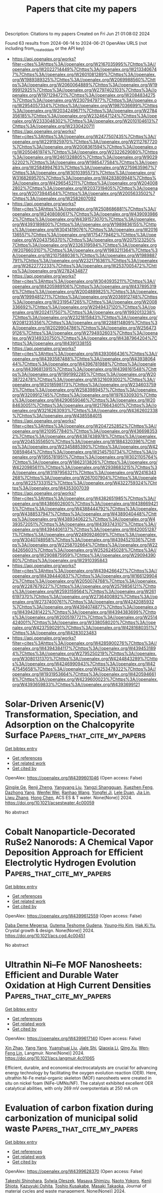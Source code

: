 #+TITLE: Papers that cite my papers
Description: Citations to my papers
Created on Fri Jun 21 01:08:02 2024

Found 63 results from 2024-06-14 to 2024-06-21
OpenAlex URLS (not including from_created_date or the API key)
- [[https://api.openalex.org/works?filter=cites%3Ahttps%3A//openalex.org/W2167035995%7Chttps%3A//openalex.org/W2022714449%7Chttps%3A//openalex.org/W2133406747%7Chttps%3A//openalex.org/W2601081289%7Chttps%3A//openalex.org/W1989389325%7Chttps%3A//openalex.org/W2069988560%7Chttps%3A//openalex.org/W2060064889%7Chttps%3A//openalex.org/W1999912925%7Chttps%3A//openalex.org/W2797402103%7Chttps%3A//openalex.org/W1971294721%7Chttps%3A//openalex.org/W2084834275%7Chttps%3A//openalex.org/W2307947977%7Chttps%3A//openalex.org/W2954057334%7Chttps%3A//openalex.org/W1987036699%7Chttps%3A//openalex.org/W2034249671%7Chttps%3A//openalex.org/W2784356185%7Chttps%3A//openalex.org/W2324647124%7Chttps%3A//openalex.org/W2333048302%7Chttps%3A//openalex.org/W2010104613%7Chttps%3A//openalex.org/W2330420711]]
- [[https://api.openalex.org/works?filter=cites%3Ahttps%3A//openalex.org/W2477507435%7Chttps%3A//openalex.org/W2291925970%7Chttps%3A//openalex.org/W2112767720%7Chttps%3A//openalex.org/W2008361594%7Chttps%3A//openalex.org/W2050461974%7Chttps%3A//openalex.org/W2322629080%7Chttps%3A//openalex.org/W2461328805%7Chttps%3A//openalex.org/W902952202%7Chttps%3A//openalex.org/W1985477584%7Chttps%3A//openalex.org/W2584994763%7Chttps%3A//openalex.org/W2759635967%7Chttps%3A//openalex.org/W3010395573%7Chttps%3A//openalex.org/W3168269570%7Chttps%3A//openalex.org/W4283809948%7Chttps%3A//openalex.org/W4296545211%7Chttps%3A//openalex.org/W2040082802%7Chttps%3A//openalex.org/W2037319405%7Chttps%3A//openalex.org/W2073944544%7Chttps%3A//openalex.org/W2005633502%7Chttps%3A//openalex.org/W2582607092]]
- [[https://api.openalex.org/works?filter=cites%3Ahttps%3A//openalex.org/W2508686881%7Chttps%3A//openalex.org/W2408080617%7Chttps%3A//openalex.org/W4390939862%7Chttps%3A//openalex.org/W4391573070%7Chttps%3A//openalex.org/W4393189800%7Chttps%3A//openalex.org/W1989836155%7Chttps%3A//openalex.org/W3041419076%7Chttps%3A//openalex.org/W2016136557%7Chttps%3A//openalex.org/W1754779462%7Chttps%3A//openalex.org/W2043756370%7Chttps%3A//openalex.org/W2075123250%7Chttps%3A//openalex.org/W2326319594%7Chttps%3A//openalex.org/W2076603107%7Chttps%3A//openalex.org/W1983211364%7Chttps%3A//openalex.org/W2107588036%7Chttps%3A//openalex.org/W1989887791%7Chttps%3A//openalex.org/W2321716361%7Chttps%3A//openalex.org/W2622772233%7Chttps%3A//openalex.org/W2537005472%7Chttps%3A//openalex.org/W2782434877]]
- [[https://api.openalex.org/works?filter=cites%3Ahttps%3A//openalex.org/W3040935211%7Chttps%3A//openalex.org/W4205989106%7Chttps%3A//openalex.org/W4378953196%7Chttps%3A//openalex.org/W2004889825%7Chttps%3A//openalex.org/W1999481271%7Chttps%3A//openalex.org/W2036912748%7Chttps%3A//openalex.org/W2319547265%7Chttps%3A//openalex.org/W2008336692%7Chttps%3A//openalex.org/W2949437120%7Chttps%3A//openalex.org/W2024117507%7Chttps%3A//openalex.org/W1992013238%7Chttps%3A//openalex.org/W2321815843%7Chttps%3A//openalex.org/W2081235356%7Chttps%3A//openalex.org/W2288114809%7Chttps%3A//openalex.org/W2029904786%7Chttps%3A//openalex.org/W2564739126%7Chttps%3A//openalex.org/W2794932603%7Chttps%3A//openalex.org/W3149320750%7Chttps%3A//openalex.org/W4387964204%7Chttps%3A//openalex.org/W4391338155]]
- [[https://api.openalex.org/works?filter=cites%3Ahttps%3A//openalex.org/W4393066436%7Chttps%3A//openalex.org/W4393587488%7Chttps%3A//openalex.org/W4393806444%7Chttps%3A//openalex.org/W4396781988%7Chttps%3A//openalex.org/W4396813915%7Chttps%3A//openalex.org/W4398161548%7Chttps%3A//openalex.org/W1991992285%7Chttps%3A//openalex.org/W2038722478%7Chttps%3A//openalex.org/W3216093002%7Chttps%3A//openalex.org/W2018598173%7Chttps%3A//openalex.org/W2346037593%7Chttps%3A//openalex.org/W2583989457%7Chttps%3A//openalex.org/W3209912745%7Chttps%3A//openalex.org/W1976330930%7Chttps%3A//openalex.org/W4290659046%7Chttps%3A//openalex.org/W2084630051%7Chttps%3A//openalex.org/W2176643401%7Chttps%3A//openalex.org/W3216263093%7Chttps%3A//openalex.org/W4362602338%7Chttps%3A//openalex.org/W4385584015]]
- [[https://api.openalex.org/works?filter=cites%3Ahttps%3A//openalex.org/W2047252852%7Chttps%3A//openalex.org/W2109577840%7Chttps%3A//openalex.org/W4366983532%7Chttps%3A//openalex.org/W4387438978%7Chttps%3A//openalex.org/W2045355650%7Chttps%3A//openalex.org/W1884320396%7Chttps%3A//openalex.org/W2345885390%7Chttps%3A//openalex.org/W4210859464%7Chttps%3A//openalex.org/W2145750734%7Chttps%3A//openalex.org/W1955781951%7Chttps%3A//openalex.org/W3021105764%7Chttps%3A//openalex.org/W1862313826%7Chttps%3A//openalex.org/W4220985611%7Chttps%3A//openalex.org/W2938683215%7Chttps%3A//openalex.org/W3197956321%7Chttps%3A//openalex.org/W2416343268%7Chttps%3A//openalex.org/W267007904%7Chttps%3A//openalex.org/W2257333152%7Chttps%3A//openalex.org/W4322759324%7Chttps%3A//openalex.org/W4353007039]]
- [[https://api.openalex.org/works?filter=cites%3Ahttps%3A//openalex.org/W4382651985%7Chttps%3A//openalex.org/W4386602600%7Chttps%3A//openalex.org/W4386694215%7Chttps%3A//openalex.org/W4388444792%7Chttps%3A//openalex.org/W4388537947%7Chttps%3A//openalex.org/W4389040448%7Chttps%3A//openalex.org/W4389340622%7Chttps%3A//openalex.org/W4393572051%7Chttps%3A//openalex.org/W4393743107%7Chttps%3A//openalex.org/W4394406137%7Chttps%3A//openalex.org/W4200512871%7Chttps%3A//openalex.org/W2490924609%7Chttps%3A//openalex.org/W3040748958%7Chttps%3A//openalex.org/W4394521036%7Chttps%3A//openalex.org/W2258702664%7Chttps%3A//openalex.org/W2284265603%7Chttps%3A//openalex.org/W2526245028%7Chttps%3A//openalex.org/W2908875959%7Chttps%3A//openalex.org/W2909439080%7Chttps%3A//openalex.org/W2910395843]]
- [[https://api.openalex.org/works?filter=cites%3Ahttps%3A//openalex.org/W4394266427%7Chttps%3A//openalex.org/W4394440837%7Chttps%3A//openalex.org/W1661299042%7Chttps%3A//openalex.org/W2050074768%7Chttps%3A//openalex.org/W2287679227%7Chttps%3A//openalex.org/W2579856121%7Chttps%3A//openalex.org/W2593159564%7Chttps%3A//openalex.org/W2616197370%7Chttps%3A//openalex.org/W2736400892%7Chttps%3A//openalex.org/W2737400761%7Chttps%3A//openalex.org/W4242085932%7Chttps%3A//openalex.org/W4394074877%7Chttps%3A//openalex.org/W4394281422%7Chttps%3A//openalex.org/W4394383699%7Chttps%3A//openalex.org/W2005197721%7Chttps%3A//openalex.org/W2514424001%7Chttps%3A//openalex.org/W338058020%7Chttps%3A//openalex.org/W4237590291%7Chttps%3A//openalex.org/W4281680351%7Chttps%3A//openalex.org/W4283023483]]
- [[https://api.openalex.org/works?filter=cites%3Ahttps%3A//openalex.org/W4285900276%7Chttps%3A//openalex.org/W4394384117%7Chttps%3A//openalex.org/W4394531894%7Chttps%3A//openalex.org/W2795250219%7Chttps%3A//openalex.org/W3080131370%7Chttps%3A//openalex.org/W4244843289%7Chttps%3A//openalex.org/W4246990943%7Chttps%3A//openalex.org/W4247545658%7Chttps%3A//openalex.org/W4253478322%7Chttps%3A//openalex.org/W1931953664%7Chttps%3A//openalex.org/W4205946618%7Chttps%3A//openalex.org/W4239600023%7Chttps%3A//openalex.org/W4393659833%7Chttps%3A//openalex.org/W4393699121]]

* Solar-Driven Arsenic(V) Transformation, Speciation, and Adsorption on the Chalcopyrite Surface  :Papers_that_cite_my_papers:
:PROPERTIES:
:UUID: https://openalex.org/W4399601046
:TOPICS: Biohydrometallurgical Processes for Metal Extraction, Arsenic Contamination in Natural Waters, Solar Water Splitting Technology
:PUBLICATION_DATE: 2024-06-13
:END:    
    
[[elisp:(doi-add-bibtex-entry "https://doi.org/10.1021/acsestwater.4c00059")][Get bibtex entry]] 

- [[elisp:(progn (xref--push-markers (current-buffer) (point)) (oa--referenced-works "https://openalex.org/W4399601046"))][Get references]]
- [[elisp:(progn (xref--push-markers (current-buffer) (point)) (oa--related-works "https://openalex.org/W4399601046"))][Get related work]]
- [[elisp:(progn (xref--push-markers (current-buffer) (point)) (oa--cited-by-works "https://openalex.org/W4399601046"))][Get cited by]]

OpenAlex: https://openalex.org/W4399601046 (Open access: False)
    
[[https://openalex.org/A5029687574][Qingjie Ge]], [[https://openalex.org/A5027922091][Renji Zheng]], [[https://openalex.org/A5047187328][Yangyang Liu]], [[https://openalex.org/A5087239492][Yangzi Shangguan]], [[https://openalex.org/A5049104797][Xuezhen Feng]], [[https://openalex.org/A5000736696][Dazhong Yang]], [[https://openalex.org/A5047017899][Wenfei Wei]], [[https://openalex.org/A5026880339][Ranhao Wang]], [[https://openalex.org/A5072753033][Yongfei Ji]], [[https://openalex.org/A5047901288][Lele Duan]], [[https://openalex.org/A5056999899][Jia Lin]], [[https://openalex.org/A5058374613][Liwu Zhang]], [[https://openalex.org/A5033549028][Hong Chen]], ACS ES & T water. None(None)] 2024. https://doi.org/10.1021/acsestwater.4c00059 
     
No abstract    

    

* Cobalt Nanoparticle-Decorated RuSe2 Nanorods: A Chemical Vapor Deposition Approach for Efficient Electrolytic Hydrogen Evolution  :Papers_that_cite_my_papers:
:PROPERTIES:
:UUID: https://openalex.org/W4399612559
:TOPICS: Electrocatalysis for Energy Conversion, Aqueous Zinc-Ion Battery Technology, Thin-Film Solar Cell Technology
:PUBLICATION_DATE: 2024-06-13
:END:    
    
[[elisp:(doi-add-bibtex-entry "https://doi.org/10.1021/acs.cgd.4c00451")][Get bibtex entry]] 

- [[elisp:(progn (xref--push-markers (current-buffer) (point)) (oa--referenced-works "https://openalex.org/W4399612559"))][Get references]]
- [[elisp:(progn (xref--push-markers (current-buffer) (point)) (oa--related-works "https://openalex.org/W4399612559"))][Get related work]]
- [[elisp:(progn (xref--push-markers (current-buffer) (point)) (oa--cited-by-works "https://openalex.org/W4399612559"))][Get cited by]]

OpenAlex: https://openalex.org/W4399612559 (Open access: False)
    
[[https://openalex.org/A5049864980][Daba Deme Megersa]], [[https://openalex.org/A5082661496][Gutema Teshome Gudena]], [[https://openalex.org/A5047504790][Young‐Ho Kim]], [[https://openalex.org/A5021235230][Hak Ki Yu]], Crystal growth & design. None(None)] 2024. https://doi.org/10.1021/acs.cgd.4c00451 
     
No abstract    

    

* Ultrathin Ni–Fe MOF Nanosheets: Efficient and Durable Water Oxidation at High Current Densities  :Papers_that_cite_my_papers:
:PROPERTIES:
:UUID: https://openalex.org/W4399617140
:TOPICS: Memristive Devices for Neuromorphic Computing, Zinc Oxide Nanostructures, Formation and Properties of Nanocrystals and Nanostructures
:PUBLICATION_DATE: 2024-06-13
:END:    
    
[[elisp:(doi-add-bibtex-entry "https://doi.org/10.1021/acs.langmuir.4c01065")][Get bibtex entry]] 

- [[elisp:(progn (xref--push-markers (current-buffer) (point)) (oa--referenced-works "https://openalex.org/W4399617140"))][Get references]]
- [[elisp:(progn (xref--push-markers (current-buffer) (point)) (oa--related-works "https://openalex.org/W4399617140"))][Get related work]]
- [[elisp:(progn (xref--push-markers (current-buffer) (point)) (oa--cited-by-works "https://openalex.org/W4399617140"))][Get cited by]]

OpenAlex: https://openalex.org/W4399617140 (Open access: False)
    
[[https://openalex.org/A5053758056][Xin Zhao]], [[https://openalex.org/A5055767106][Yang Yang]], [[https://openalex.org/A5084733892][Yuanshuai Liu]], [[https://openalex.org/A5052476870][Jiale Shi]], [[https://openalex.org/A5071599644][Qiaoxia Li]], [[https://openalex.org/A5033109301][Qing Xu]], [[https://openalex.org/A5033650971][Wen‐Feng Lin]], Langmuir. None(None)] 2024. https://doi.org/10.1021/acs.langmuir.4c01065 
     
Efficient, durable, and economical electrocatalysts are crucial for advancing energy technology by facilitating the oxygen evolution reaction (OER). Here, ultrathin Ni-Fe metal-organic skeleton (MOF) nanosheets were created in situ on nickel foam (NiFe-UMNs/NF). The catalyst exhibited excellent OER catalytical abilities, with only 269 mV overpotentials at 250 mA cm    

    

* Evaluation of carbon fixation during carbonization of municipal solid waste  :Papers_that_cite_my_papers:
:PROPERTIES:
:UUID: https://openalex.org/W4399628370
:TOPICS: Solid Waste Management, Global E-Waste Recycling and Management, Biomass Pyrolysis and Conversion Technologies
:PUBLICATION_DATE: 2024-06-13
:END:    
    
[[elisp:(doi-add-bibtex-entry "https://doi.org/10.1007/s10163-024-01988-6")][Get bibtex entry]] 

- [[elisp:(progn (xref--push-markers (current-buffer) (point)) (oa--referenced-works "https://openalex.org/W4399628370"))][Get references]]
- [[elisp:(progn (xref--push-markers (current-buffer) (point)) (oa--related-works "https://openalex.org/W4399628370"))][Get related work]]
- [[elisp:(progn (xref--push-markers (current-buffer) (point)) (oa--cited-by-works "https://openalex.org/W4399628370"))][Get cited by]]

OpenAlex: https://openalex.org/W4399628370 (Open access: False)
    
[[https://openalex.org/A5082223036][Takeshi Shinohara]], [[https://openalex.org/A5068249811][Sylwia Oleszek]], [[https://openalex.org/A5012313725][Masaya Shimizu]], [[https://openalex.org/A5099116995][Naoto Yokoro]], [[https://openalex.org/A5020773047][Kenji Shiota]], [[https://openalex.org/A5074561650][Kazuyuki Oshita]], [[https://openalex.org/A5038410678][Toshio Kusakabe]], [[https://openalex.org/A5052253494][Masaki Takaoka]], Journal of material cycles and waste management. None(None)] 2024. https://doi.org/10.1007/s10163-024-01988-6 
     
No abstract    

    

* COVID-19 Fake News: A Systematic Literature Review using “SmartLitReview”  :Papers_that_cite_my_papers:
:PROPERTIES:
:UUID: https://openalex.org/W4399629361
:TOPICS: The Spread of Misinformation Online, Artificial Intelligence in Service Industry, Detection and Prevention of Phishing Attacks
:PUBLICATION_DATE: 2024-05-21
:END:    
    
[[elisp:(doi-add-bibtex-entry "https://doi.org/10.1145/3630744.3663606")][Get bibtex entry]] 

- [[elisp:(progn (xref--push-markers (current-buffer) (point)) (oa--referenced-works "https://openalex.org/W4399629361"))][Get references]]
- [[elisp:(progn (xref--push-markers (current-buffer) (point)) (oa--related-works "https://openalex.org/W4399629361"))][Get related work]]
- [[elisp:(progn (xref--push-markers (current-buffer) (point)) (oa--cited-by-works "https://openalex.org/W4399629361"))][Get cited by]]

OpenAlex: https://openalex.org/W4399629361 (Open access: False)
    
[[https://openalex.org/A5099117159][Siam Sadman]], No host. None(None)] 2024. https://doi.org/10.1145/3630744.3663606 
     
No abstract    

    

* Data-Driven Materials Informatics for Novel Piezoelectric Janus-Type Nanomaterials Discovery  :Papers_that_cite_my_papers:
:PROPERTIES:
:UUID: https://openalex.org/W4399635165
:TOPICS: Accelerating Materials Innovation through Informatics, Perovskite Solar Cell Technology, Gas Sensing Technology and Materials
:PUBLICATION_DATE: 2024-06-13
:END:    
    
[[elisp:(doi-add-bibtex-entry "https://doi.org/10.1021/acs.jpclett.4c01444")][Get bibtex entry]] 

- [[elisp:(progn (xref--push-markers (current-buffer) (point)) (oa--referenced-works "https://openalex.org/W4399635165"))][Get references]]
- [[elisp:(progn (xref--push-markers (current-buffer) (point)) (oa--related-works "https://openalex.org/W4399635165"))][Get related work]]
- [[elisp:(progn (xref--push-markers (current-buffer) (point)) (oa--cited-by-works "https://openalex.org/W4399635165"))][Get cited by]]

OpenAlex: https://openalex.org/W4399635165 (Open access: False)
    
[[https://openalex.org/A5029677633][Woohyun Hwang]], [[https://openalex.org/A5060576108][Seung‐Hyun Victor Oh]], [[https://openalex.org/A5055984568][Jungho Shin]], [[https://openalex.org/A5003625501][Aloysius Soon]], [[https://openalex.org/A5009108662][Su‐Hyun Yoo]], [[https://openalex.org/A5025434478][Woosun Jang]], The journal of physical chemistry letters. None(None)] 2024. https://doi.org/10.1021/acs.jpclett.4c01444 
     
In the recent era of green and sustainable energy, the demand for effective and efficient energy harvesting has dramatically increased. Piezoelectric energy harvesting, which converts mechanical energy into electrical energy, is considered a viable strategy to achieve this goal. Janus-type nanomaterial, a noncentrosymmetric material with different elemental species in the upper and lower atomic layers, has gained interest due to its exotic properties compared to conventional bulk and symmetric materials. In this work, we systematically design and investigate a new class of Janus nanomaterials with enhanced intrinsic polarization via the successive ionic exchange method. Multiple layers of stability standards, including both thermodynamic and dynamic stabilities, are employed in the high-throughput screening procedure of novel Janus-type nanomaterials. The newly proposed Janus-type nanomaterials exhibit more than 10 times higher piezoelectric response compared to that of reported low-dimensional materials and even comparable to that of bulk materials.    

    

* Characterization of changes in the electronic structure of platinum sub-nanoclusters supported on graphene induced by oxygen adsorption  :Papers_that_cite_my_papers:
:PROPERTIES:
:UUID: https://openalex.org/W4399638118
:TOPICS: Graphene: Properties, Synthesis, and Applications, Catalytic Nanomaterials, Chemistry and Applications of Fullerenes
:PUBLICATION_DATE: 2024-01-01
:END:    
    
[[elisp:(doi-add-bibtex-entry "https://doi.org/10.1039/d4cp00555d")][Get bibtex entry]] 

- [[elisp:(progn (xref--push-markers (current-buffer) (point)) (oa--referenced-works "https://openalex.org/W4399638118"))][Get references]]
- [[elisp:(progn (xref--push-markers (current-buffer) (point)) (oa--related-works "https://openalex.org/W4399638118"))][Get related work]]
- [[elisp:(progn (xref--push-markers (current-buffer) (point)) (oa--cited-by-works "https://openalex.org/W4399638118"))][Get cited by]]

OpenAlex: https://openalex.org/W4399638118 (Open access: False)
    
[[https://openalex.org/A5047221858][Hinoki Hirase]], [[https://openalex.org/A5021520217][Kazuhiro Iida]], [[https://openalex.org/A5002853251][Jun‐ya Hasegawa]], Physical chemistry chemical physics/PCCP. Physical chemistry chemical physics. None(None)] 2024. https://doi.org/10.1039/d4cp00555d 
     
The characteristics of changes in the electronic structure of a platinum sub-nanocluster caused by oxygen adsorption is elucidated by analyzing the integrated local density of states.    

    

* Scaling Relations on High-Entropy Alloy Catalyst Surfaces  :Papers_that_cite_my_papers:
:PROPERTIES:
:UUID: https://openalex.org/W4399646832
:TOPICS: Electrocatalysis for Energy Conversion, High-Entropy Alloys: Novel Designs and Properties, Catalytic Nanomaterials
:PUBLICATION_DATE: 2024-06-12
:END:    
    
[[elisp:(doi-add-bibtex-entry "https://doi.org/10.1021/acs.jpcc.4c01292")][Get bibtex entry]] 

- [[elisp:(progn (xref--push-markers (current-buffer) (point)) (oa--referenced-works "https://openalex.org/W4399646832"))][Get references]]
- [[elisp:(progn (xref--push-markers (current-buffer) (point)) (oa--related-works "https://openalex.org/W4399646832"))][Get related work]]
- [[elisp:(progn (xref--push-markers (current-buffer) (point)) (oa--cited-by-works "https://openalex.org/W4399646832"))][Get cited by]]

OpenAlex: https://openalex.org/W4399646832 (Open access: False)
    
[[https://openalex.org/A5093698180][Ana-Iulia Hutu]], [[https://openalex.org/A5002472359][Emmanouil Pervolarakis]], [[https://openalex.org/A5058562035][Ioannis N. Remediakis]], [[https://openalex.org/A5028337707][Henrik H. Kristoffersen]], [[https://openalex.org/A5083668074][Jan Rossmeisl]], Journal of physical chemistry. C./Journal of physical chemistry. C. None(None)] 2024. https://doi.org/10.1021/acs.jpcc.4c01292 
     
Scaling and Brønsted–Evans–Polanyi (BEP) relations have proven immensely powerful in catalysis theory. The relations provide an understanding of the Sabatier principle in a quantitative fashion, such that we can calculate the adsorption energy that most optimally compromises between a low reaction barrier and a not too strong adsorption. Scaling and BEP relations are usually mapped out for pure metal surfaces, and it is not directly clear how they translate to complex alloy surfaces, e.g., high-entropy alloys (HEAs). The scaling relation between *OH and *OOH is one of the most studied and best understood. Generally, both *OH and *OOH adsorb on a single surface atom, so HEAs do not change the established scaling relation but rather widen the distribution of available adsorption energies. The situation can be different for reactions at multiatom surface sites. In the reaction between O* and *CO to form CO2, the species interact with more surface atoms at the initial state compared to the transition state, so for a given reaction energy, HEAs allow for lower activation energies than pure metals. The reason is that HEA surfaces can make the transition state more similar to the initial state without the need of steps or other geometric features.    

    

* Mof-Derived Molybdenum Carbide-Copper as an Electrocatalyst for the Hydrogen Evolution Reaction  :Papers_that_cite_my_papers:
:PROPERTIES:
:UUID: https://openalex.org/W4399651778
:TOPICS: Electrocatalysis for Energy Conversion, Electrochemical Reduction of CO2 to Fuels, Catalytic Nanomaterials
:PUBLICATION_DATE: 2024-01-01
:END:    
    
[[elisp:(doi-add-bibtex-entry "https://doi.org/10.2139/ssrn.4863676")][Get bibtex entry]] 

- [[elisp:(progn (xref--push-markers (current-buffer) (point)) (oa--referenced-works "https://openalex.org/W4399651778"))][Get references]]
- [[elisp:(progn (xref--push-markers (current-buffer) (point)) (oa--related-works "https://openalex.org/W4399651778"))][Get related work]]
- [[elisp:(progn (xref--push-markers (current-buffer) (point)) (oa--cited-by-works "https://openalex.org/W4399651778"))][Get cited by]]

OpenAlex: https://openalex.org/W4399651778 (Open access: False)
    
[[https://openalex.org/A5070900653][W.Y. Chen]], [[https://openalex.org/A5045731853][Yu‐Min Shen]], [[https://openalex.org/A5021107184][Sheng‐Chang Wang]], [[https://openalex.org/A5039581487][Sanjaya Brahma]], [[https://openalex.org/A5015783767][D.R. Sahu]], [[https://openalex.org/A5041190600][Jow‐Lay Huang]], No host. None(None)] 2024. https://doi.org/10.2139/ssrn.4863676 
     
No abstract    

    

* Iron carbide anchored on N-doped hierarchically porous carbon core/shell architecture for highly efficient OER water splitting  :Papers_that_cite_my_papers:
:PROPERTIES:
:UUID: https://openalex.org/W4399653736
:TOPICS: Electrocatalysis for Energy Conversion, Atomic Layer Deposition Technology, Solar-Powered Water Desalination Technologies
:PUBLICATION_DATE: 2024-06-01
:END:    
    
[[elisp:(doi-add-bibtex-entry "https://doi.org/10.1016/j.ijhydene.2024.05.463")][Get bibtex entry]] 

- [[elisp:(progn (xref--push-markers (current-buffer) (point)) (oa--referenced-works "https://openalex.org/W4399653736"))][Get references]]
- [[elisp:(progn (xref--push-markers (current-buffer) (point)) (oa--related-works "https://openalex.org/W4399653736"))][Get related work]]
- [[elisp:(progn (xref--push-markers (current-buffer) (point)) (oa--cited-by-works "https://openalex.org/W4399653736"))][Get cited by]]

OpenAlex: https://openalex.org/W4399653736 (Open access: False)
    
[[https://openalex.org/A5033073844][Nagaraj Murugan]], [[https://openalex.org/A5051943320][Sadhasivam Thangarasu]], [[https://openalex.org/A5062534462][Shanmugasundaram Kamalakannan]], [[https://openalex.org/A5093105301][Nimisha Baby]], [[https://openalex.org/A5029047892][Tae Hwan Oh]], [[https://openalex.org/A5066805209][Hyung Chul Ham]], [[https://openalex.org/A5022802322][Yang Zhang]], [[https://openalex.org/A5005760245][Yoong Ahm Kim]], International journal of hydrogen energy. None(None)] 2024. https://doi.org/10.1016/j.ijhydene.2024.05.463 
     
No abstract    

    

* Lateral spin filter realized by monolayer Fe3GaTe2 and Fe3GaTe2/Graphene van der Waals heterostructures  :Papers_that_cite_my_papers:
:PROPERTIES:
:UUID: https://openalex.org/W4399653743
:TOPICS: Two-Dimensional Materials, Graphene: Properties, Synthesis, and Applications, Molecular Electronic Devices and Systems
:PUBLICATION_DATE: 2024-06-01
:END:    
    
[[elisp:(doi-add-bibtex-entry "https://doi.org/10.1016/j.ssc.2024.115584")][Get bibtex entry]] 

- [[elisp:(progn (xref--push-markers (current-buffer) (point)) (oa--referenced-works "https://openalex.org/W4399653743"))][Get references]]
- [[elisp:(progn (xref--push-markers (current-buffer) (point)) (oa--related-works "https://openalex.org/W4399653743"))][Get related work]]
- [[elisp:(progn (xref--push-markers (current-buffer) (point)) (oa--cited-by-works "https://openalex.org/W4399653743"))][Get cited by]]

OpenAlex: https://openalex.org/W4399653743 (Open access: False)
    
[[https://openalex.org/A5090912172][N. J. Zheng]], [[https://openalex.org/A5062140426][Jingzhe Chen]], Solid state communications. None(None)] 2024. https://doi.org/10.1016/j.ssc.2024.115584 
     
No abstract    

    

* Theoretical Investigation on the Structural Characteristics and Electrocatalytic Co2 Reduction Mechanism of G-C3n4 Supported Ag/Au Single Atom Catalysts  :Papers_that_cite_my_papers:
:PROPERTIES:
:UUID: https://openalex.org/W4399657986
:TOPICS: Electrochemical Reduction of CO2 to Fuels, Catalytic Nanomaterials, Electrocatalysis for Energy Conversion
:PUBLICATION_DATE: 2024-01-01
:END:    
    
[[elisp:(doi-add-bibtex-entry "https://doi.org/10.2139/ssrn.4865428")][Get bibtex entry]] 

- [[elisp:(progn (xref--push-markers (current-buffer) (point)) (oa--referenced-works "https://openalex.org/W4399657986"))][Get references]]
- [[elisp:(progn (xref--push-markers (current-buffer) (point)) (oa--related-works "https://openalex.org/W4399657986"))][Get related work]]
- [[elisp:(progn (xref--push-markers (current-buffer) (point)) (oa--cited-by-works "https://openalex.org/W4399657986"))][Get cited by]]

OpenAlex: https://openalex.org/W4399657986 (Open access: False)
    
[[https://openalex.org/A5081679759][Hui-Ling Shui]], [[https://openalex.org/A5013566518][Xin Wei]], [[https://openalex.org/A5002675645][Chao Fu]], [[https://openalex.org/A5089677738][Dong-Heng Li]], [[https://openalex.org/A5047708304][Xiaoqin Liang]], [[https://openalex.org/A5051363890][Kai Li]], [[https://openalex.org/A5024867236][Laicai Li]], [[https://openalex.org/A5035956405][Yan Zheng]], No host. None(None)] 2024. https://doi.org/10.2139/ssrn.4865428 
     
No abstract    

    

* Revealing the Mechanism and Activity of O2 Reduction Reaction of Co Nanocluster Encapsulated by Carbon Nanotube  :Papers_that_cite_my_papers:
:PROPERTIES:
:UUID: https://openalex.org/W4399661604
:TOPICS: Electrocatalysis for Energy Conversion, Aqueous Zinc-Ion Battery Technology, Catalytic Nanomaterials
:PUBLICATION_DATE: 2024-06-14
:END:    
    
[[elisp:(doi-add-bibtex-entry "https://doi.org/10.1021/acs.energyfuels.4c01355")][Get bibtex entry]] 

- [[elisp:(progn (xref--push-markers (current-buffer) (point)) (oa--referenced-works "https://openalex.org/W4399661604"))][Get references]]
- [[elisp:(progn (xref--push-markers (current-buffer) (point)) (oa--related-works "https://openalex.org/W4399661604"))][Get related work]]
- [[elisp:(progn (xref--push-markers (current-buffer) (point)) (oa--cited-by-works "https://openalex.org/W4399661604"))][Get cited by]]

OpenAlex: https://openalex.org/W4399661604 (Open access: False)
    
[[https://openalex.org/A5064177444][Ashok Singh]], [[https://openalex.org/A5062176232][Srimanta Pakhira]], Energy & fuels. None(None)] 2024. https://doi.org/10.1021/acs.energyfuels.4c01355 
     
Exploration of inexpensive electrocatalysts with excellent catalytic activity and chemical stability for the O2 reduction reaction (ORR) is crucial for the widespread adoption of sustainable and renewable energy conversion technologies in practical applications. This study explored the potential of Co nanoparticle-encapsulated single-wall carbon nanotube (Co@SWCNT) as efficient electrocatalyst for ORR. We employed a quantum mechanical (QM) periodic hybrid B3LYP density functional theory (DFT) method with the dispersion corrections (-D3) (developed by Grimme and co-workers) to investigate the ORR mechanism. We examined the impact of Co nanoparticles on the electronic properties of the SWCNT and observed that Co@SWCNT has metallic characteristics in nature. The study focused on determining the adsorption energy (ΔE) of ORR species on the Co@SWCNT surface to comprehend its electrocatalytic efficiency and performance toward ORR. Furthermore, we proposed two potential ORR mechanisms: a direct 4e– transfer reaction pathway and a series of 2e– transfer reaction pathways. The value of ΔE of the 2O* ORR intermediate has been determined to be −0.35 eV, and for the OOH* ORR intermediate, the value of ΔE is about −3.59 eV. This suggests that the 4e– dissociative pathway could be the thermodynamically favorable path for the O2 reduction reaction compared to the 4e– associative and 2e– pathways of ORR. This research not only paves the way for the development of cost-effective and highly durable nonmetal catalytic materials but also holds great promise for advancing future renewable energy and fuel cell applications.    

    

* High-throughput screening of single-atom catalysts on 1 T-TMD for highly active and selective CO2 reduction reaction: Computational and machine learning insights  :Papers_that_cite_my_papers:
:PROPERTIES:
:UUID: https://openalex.org/W4399662000
:TOPICS: Accelerating Materials Innovation through Informatics, Electrochemical Reduction of CO2 to Fuels, Catalytic Nanomaterials
:PUBLICATION_DATE: 2024-06-01
:END:    
    
[[elisp:(doi-add-bibtex-entry "https://doi.org/10.1016/j.jcat.2024.115610")][Get bibtex entry]] 

- [[elisp:(progn (xref--push-markers (current-buffer) (point)) (oa--referenced-works "https://openalex.org/W4399662000"))][Get references]]
- [[elisp:(progn (xref--push-markers (current-buffer) (point)) (oa--related-works "https://openalex.org/W4399662000"))][Get related work]]
- [[elisp:(progn (xref--push-markers (current-buffer) (point)) (oa--cited-by-works "https://openalex.org/W4399662000"))][Get cited by]]

OpenAlex: https://openalex.org/W4399662000 (Open access: False)
    
[[https://openalex.org/A5043467632][Xi Shen]], [[https://openalex.org/A5090127624][Peng Zhao]], [[https://openalex.org/A5008473333][Cheng He]], [[https://openalex.org/A5080205613][W. Zhang]], Journal of catalysis. None(None)] 2024. https://doi.org/10.1016/j.jcat.2024.115610 
     
No abstract    

    

* The Role of Transition Metals on CeO2 Supported for CO2 Adsorption by DFT and Machine Learning Analysis  :Papers_that_cite_my_papers:
:PROPERTIES:
:UUID: https://openalex.org/W4399667093
:TOPICS: Catalytic Nanomaterials, Accelerating Materials Innovation through Informatics, Catalytic Dehydrogenation of Light Alkanes
:PUBLICATION_DATE: 2024-06-14
:END:    
    
[[elisp:(doi-add-bibtex-entry "https://doi.org/10.1021/acs.iecr.4c01200")][Get bibtex entry]] 

- [[elisp:(progn (xref--push-markers (current-buffer) (point)) (oa--referenced-works "https://openalex.org/W4399667093"))][Get references]]
- [[elisp:(progn (xref--push-markers (current-buffer) (point)) (oa--related-works "https://openalex.org/W4399667093"))][Get related work]]
- [[elisp:(progn (xref--push-markers (current-buffer) (point)) (oa--cited-by-works "https://openalex.org/W4399667093"))][Get cited by]]

OpenAlex: https://openalex.org/W4399667093 (Open access: False)
    
[[https://openalex.org/A5079664614][Hossein Mashhadimoslem]], [[https://openalex.org/A5099127472][Peyman Karimi]], [[https://openalex.org/A5087885253][Mohammad Ali Abdol]], [[https://openalex.org/A5089151100][Kourosh E. Zanganeh]], [[https://openalex.org/A5040812014][Ahmed Shafeen]], [[https://openalex.org/A5053129297][Ali A. AlHammadi]], [[https://openalex.org/A5038709614][Ali Elkamel]], Industrial & engineering chemistry research. None(None)] 2024. https://doi.org/10.1021/acs.iecr.4c01200 
     
Catalyst design is a field where machine learning (ML) algorithms have found many useful applications using atomistic simulation data sets. Atomistic simulation of CO2 adsorption energy using several transition metals on ceria oxide (CeO2) catalysts is the subject of our research. The density functional theory (DFT) calculation was used, and its results were applied as a data set to train several ML algorithms. Gibbs free energy (ΔG) was simulated for all TMs such as Ni, Fe, Cu, Co, Mo, Ru, Rh, Pd, Ag, Pt, Zr, and Ti and used as the goal of CO2 adsorption prediction using ML algorithms. The XGBoost algorithm provided satisfactory predictions of ΔG using different transition metals and bond energy at different adsorption temperatures on the catalysts. The effective role of Cu, Pt, Fe, and Ni in all temperature ranges regarding the increase of CO2 adsorption energy was evident. The best CO2 adsorption efficiency will be achieved by Ni at temperatures below 300 K and Cu at temperatures over 300 K. Evaluation of new catalysts using prediction findings and correlations between complex DFT simulation parameters demonstrates the potential of ML as a powerful tool for industry development.    

    

* From Proximity to Energetics: Unveiling the Hidden Compass of Hydrogen Evolution Reaction  :Papers_that_cite_my_papers:
:PROPERTIES:
:UUID: https://openalex.org/W4399667613
:TOPICS: Electrocatalysis for Energy Conversion, Desulfurization Technologies for Fuels, Catalytic Nanomaterials
:PUBLICATION_DATE: 2024-06-14
:END:    
    
[[elisp:(doi-add-bibtex-entry "https://doi.org/10.1021/acsmaterialslett.4c00761")][Get bibtex entry]] 

- [[elisp:(progn (xref--push-markers (current-buffer) (point)) (oa--referenced-works "https://openalex.org/W4399667613"))][Get references]]
- [[elisp:(progn (xref--push-markers (current-buffer) (point)) (oa--related-works "https://openalex.org/W4399667613"))][Get related work]]
- [[elisp:(progn (xref--push-markers (current-buffer) (point)) (oa--cited-by-works "https://openalex.org/W4399667613"))][Get cited by]]

OpenAlex: https://openalex.org/W4399667613 (Open access: False)
    
[[https://openalex.org/A5001956023][Arun Karmakar]], [[https://openalex.org/A5099127617][Mahendiran Durairaj]], [[https://openalex.org/A5090242903][Ragunath Madhu]], [[https://openalex.org/A5006268497][Aditi De]], [[https://openalex.org/A5005995301][Hariharan N. Dhandapani]], [[https://openalex.org/A5076418865][Michelle J. S. Spencer]], [[https://openalex.org/A5067628877][Subrata Kundu]], ACS materials letters. None(None)] 2024. https://doi.org/10.1021/acsmaterialslett.4c00761 
     
The Volmer–Tafel (VT) and Volmer–Heyrovsky (VH) mechanisms were believed to be determined solely by the proximity of adsorbed hydrogen atoms on metallic surfaces for the hydrogen evolution reaction (HER). However, recent investigations challenge this notion, particularly with catalysts such as Au and Ag, where VH pathways are observed despite the close hydrogen atom distance. This study investigates the influence of free energy on hydrogen adsorption (ΔGH*) and active site density on HER pathways, incorporating the consideration of the rate-determining step (RDS). Contrary to previous assumptions, it is found that ΔGH* plays a pivotal role, with VT pathways favored when ΔGH* approaches zero, and while VH pathways occurs in other cases, irrespective of active site density. This inclusive analysis, integrating both thermodynamic and energetic considerations with experimental and theoretical support, sheds new light on the mechanistic intricacies of the HER, challenging conventional paradigms and providing insights that are crucial for catalyst design.    

    

* Iridium‐Based Alkaline Hydrogen Oxidation Reaction Electrocatalysts  :Papers_that_cite_my_papers:
:PROPERTIES:
:UUID: https://openalex.org/W4399678533
:TOPICS: Fuel Cell Membrane Technology, Electrocatalysis for Energy Conversion, Aqueous Zinc-Ion Battery Technology
:PUBLICATION_DATE: 2024-06-14
:END:    
    
[[elisp:(doi-add-bibtex-entry "https://doi.org/10.1002/chem.202400838")][Get bibtex entry]] 

- [[elisp:(progn (xref--push-markers (current-buffer) (point)) (oa--referenced-works "https://openalex.org/W4399678533"))][Get references]]
- [[elisp:(progn (xref--push-markers (current-buffer) (point)) (oa--related-works "https://openalex.org/W4399678533"))][Get related work]]
- [[elisp:(progn (xref--push-markers (current-buffer) (point)) (oa--cited-by-works "https://openalex.org/W4399678533"))][Get cited by]]

OpenAlex: https://openalex.org/W4399678533 (Open access: False)
    
[[https://openalex.org/A5029871662][Qingqing Lv]], [[https://openalex.org/A5047775856][Di Liu]], [[https://openalex.org/A5068308955][Wei Zhu]], [[https://openalex.org/A5076411026][Zhongbin Zhuang]], Chemistry. None(None)] 2024. https://doi.org/10.1002/chem.202400838 
     
Abstract The hydroxide exchange membrane fuel cells (HEMFCs) are promising but lack of high‐performance anode hydrogen oxidation reaction (HOR) electrocatalysts. The platinum group metals (PGMs) have the HOR activity in alkaline medium two to three orders of magnitude lower than those in acid, leading to the high required PGMs amount on anode to achieve high HEMFC performance. The mechanism study demonstrates the hydrogen binding energy of the catalyst determines the alkaline HOR kinetics, and the adsorbed OH and water on the catalyst surface promotes HOR. Iridium (Ir) has a unique advantage for alkaline HOR due to its similar hydrogen binding energy to Pt and enhanced adsorption of OH. However, the HOR activity of Ir/C is still unsatisfied in practical HEMFC applications. Further fine tuning the adsorption of the intermediate on Ir‐based catalysts is of great significance to improve their alkaline HOR activity, which can be reasonably realized by structure design and composition regulation. In this concept, we address the current understanding about the alkaline HOR mechanism and summarize recent advances of Ir‐based electrocatalysts with enhanced alkaline HOR activity. We also discuss the perspectives and challenges on Ir‐based electrocatalysts in the future.    

    

* Combination of Co Single Atom and MoS2 Antisite Defect for Efficient Electrocatalytic CO2 Methanation: A Rational Design at Electronic Scale  :Papers_that_cite_my_papers:
:PROPERTIES:
:UUID: https://openalex.org/W4399679298
:TOPICS: Electrochemical Reduction of CO2 to Fuels, Electrocatalysis for Energy Conversion, Photocatalytic Materials for Solar Energy Conversion
:PUBLICATION_DATE: 2024-06-14
:END:    
    
[[elisp:(doi-add-bibtex-entry "https://doi.org/10.1002/celc.202400328")][Get bibtex entry]] 

- [[elisp:(progn (xref--push-markers (current-buffer) (point)) (oa--referenced-works "https://openalex.org/W4399679298"))][Get references]]
- [[elisp:(progn (xref--push-markers (current-buffer) (point)) (oa--related-works "https://openalex.org/W4399679298"))][Get related work]]
- [[elisp:(progn (xref--push-markers (current-buffer) (point)) (oa--cited-by-works "https://openalex.org/W4399679298"))][Get cited by]]

OpenAlex: https://openalex.org/W4399679298 (Open access: True)
    
[[https://openalex.org/A5058017611][Xiangyu Gao]], [[https://openalex.org/A5062441689][Tong‐Hui Wang]], [[https://openalex.org/A5055543764][Zi Wen]], [[https://openalex.org/A5020445890][Q. Jiang]], ChemElectroChem. None(None)] 2024. https://doi.org/10.1002/celc.202400328  ([[https://onlinelibrary.wiley.com/doi/pdfdirect/10.1002/celc.202400328][pdf]])
     
Abstract Methane, the simplest hydrocarbon, has a high energy density and is widely used as chemical feedstocks or fuels. Converting CO 2 to methane through electrochemical reduction offers a promising strategy for managing the global carbon balance, but is a challenge due to the lack of effective electrocatalysts. Herein, the Co single atom catalyst supported by MoS 2 antisite defect (Co‐Mo S2 ) is designed from both the activity and selectivity aspects. By virtue of i) moderately electron‐deficient state (Co δ+ ) ensuring efficient CO 2 activation and HER suppression; ii) the strong adsorption capability for intermediate enhancing selectivity; iii) the single atomic active site avoiding the formation of C 2 products, Co‐Mo S2 could selectively convert CO 2 to CH 4 with a limiting potential of −0.45 V vs . RHE, which outperforms most of the present catalysts, and is expected to be a promising substitution for Cu‐based catalysts.    

    

* Exploring mesoscopic mass transport effects on electrocatalytic selectivity  :Papers_that_cite_my_papers:
:PROPERTIES:
:UUID: https://openalex.org/W4399679690
:TOPICS: Electrochemical Reduction of CO2 to Fuels, Electrocatalysis for Energy Conversion, Electrochemical Detection of Heavy Metal Ions
:PUBLICATION_DATE: 2024-06-14
:END:    
    
[[elisp:(doi-add-bibtex-entry "https://doi.org/10.1038/s41929-024-01177-6")][Get bibtex entry]] 

- [[elisp:(progn (xref--push-markers (current-buffer) (point)) (oa--referenced-works "https://openalex.org/W4399679690"))][Get references]]
- [[elisp:(progn (xref--push-markers (current-buffer) (point)) (oa--related-works "https://openalex.org/W4399679690"))][Get related work]]
- [[elisp:(progn (xref--push-markers (current-buffer) (point)) (oa--cited-by-works "https://openalex.org/W4399679690"))][Get cited by]]

OpenAlex: https://openalex.org/W4399679690 (Open access: True)
    
[[https://openalex.org/A5031837222][Hendrik H. Heenen]], [[https://openalex.org/A5081496977][Hemanth Somarajan Pillai]], [[https://openalex.org/A5024866637][Karsten Reuter]], [[https://openalex.org/A5067052874][Vanessa Jane Bukas]], Nature Catalysis. None(None)] 2024. https://doi.org/10.1038/s41929-024-01177-6  ([[https://www.nature.com/articles/s41929-024-01177-6.pdf][pdf]])
     
Abstract Electrocatalytic selectivity is often discussed at the atomic level on the basis of the active site, while ignoring more subtle effects of mesoscopic mass transport. Here we show how transport controls selectivity through the exchange of surface-bound reaction intermediates between the electrode and bulk electrolyte. We argue that the arising kinetic competition changes with the catalyst’s surface area and can become relevant for technologically important reactions including, for example, different products during the electrochemical CO 2 reduction on Cu-based catalysts. Combining microkinetic and transport modelling in a multi-scale approach, we specifically explore and quantify this effect for various showcase examples in the experimental literature. Despite its simplicity, our model correctly reproduces selectivity trends with respect to catalyst roughness on all meso-, micro- and atomic scales. The resulting insight provides an alternative or, at least, complementary explanation to changes in electrocatalytic selectivity that have otherwise been attributed to nano-structuring of active sites or electronic effects due to doping or alloying.    

    

* Ab-Initio Simulation of Luminescence Spectra in Solids: Hylight, an Easy-to-Use Post-Processing Software  :Papers_that_cite_my_papers:
:PROPERTIES:
:UUID: https://openalex.org/W4399679758
:TOPICS: Glass Science and Technology, Upconversion Nanoparticles, Accelerating Materials Innovation through Informatics
:PUBLICATION_DATE: 2024-01-01
:END:    
    
[[elisp:(doi-add-bibtex-entry "https://doi.org/10.2139/ssrn.4864809")][Get bibtex entry]] 

- [[elisp:(progn (xref--push-markers (current-buffer) (point)) (oa--referenced-works "https://openalex.org/W4399679758"))][Get references]]
- [[elisp:(progn (xref--push-markers (current-buffer) (point)) (oa--related-works "https://openalex.org/W4399679758"))][Get related work]]
- [[elisp:(progn (xref--push-markers (current-buffer) (point)) (oa--cited-by-works "https://openalex.org/W4399679758"))][Get cited by]]

OpenAlex: https://openalex.org/W4399679758 (Open access: False)
    
[[https://openalex.org/A5043374696][Théo Cavignac]], [[https://openalex.org/A5004783676][Stéphane Jobic]], [[https://openalex.org/A5045308165][Camille Latouche]], No host. None(None)] 2024. https://doi.org/10.2139/ssrn.4864809 
     
No abstract    

    

* Synergetic Effects of Strain Engineering and Carbon Vacancy Modification on Tin+1CnO2 MXene for Promising Catalytic Activity of Hydrogen Evolution Reaction  :Papers_that_cite_my_papers:
:PROPERTIES:
:UUID: https://openalex.org/W4399682489
:TOPICS: Two-Dimensional Transition Metal Carbides and Nitrides (MXenes), Photocatalytic Materials for Solar Energy Conversion, Memristive Devices for Neuromorphic Computing
:PUBLICATION_DATE: 2024-06-13
:END:    
    
[[elisp:(doi-add-bibtex-entry "https://doi.org/10.1021/acs.jpcc.4c00779")][Get bibtex entry]] 

- [[elisp:(progn (xref--push-markers (current-buffer) (point)) (oa--referenced-works "https://openalex.org/W4399682489"))][Get references]]
- [[elisp:(progn (xref--push-markers (current-buffer) (point)) (oa--related-works "https://openalex.org/W4399682489"))][Get related work]]
- [[elisp:(progn (xref--push-markers (current-buffer) (point)) (oa--cited-by-works "https://openalex.org/W4399682489"))][Get cited by]]

OpenAlex: https://openalex.org/W4399682489 (Open access: False)
    
[[https://openalex.org/A5026876694][C. L. Wang]], [[https://openalex.org/A5061495000][Xiaodan Hai]], [[https://openalex.org/A5064400869][Hao Wang]], [[https://openalex.org/A5009628912][Yongshun Song]], [[https://openalex.org/A5061288224][Zhang Wan]], [[https://openalex.org/A5062642315][Yuqi Yang]], [[https://openalex.org/A5065450426][Ping Huai]], [[https://openalex.org/A5010554380][Yaru Yin]], Journal of physical chemistry. C./Journal of physical chemistry. C. None(None)] 2024. https://doi.org/10.1021/acs.jpcc.4c00779 
     
Developing efficient and low-cost catalysts is crucial to hydrogen generation through water electrolysis. Oxygen-functionalized titanium carbide MXene holds tremendous potential in catalyzing the hydrogen evolution reaction (HER). However, appropriate modulation approaches aiming at optimizing the HER performance of these MXenes have not been systematically investigated. In this work, density functional theory was employed to screen the optimal HER operating conditions of Tin+1CnO2 (n = 1–3) by introducing carbon (C) vacancy modification coupled with strain engineering. Terminal oxygen atoms of pristine Ti2CO2 are identified as excellent reactive sites at relatively low hydrogen coverage, while those of Ti3C2O2 and Ti4C3O2 can reach an ideal catalytic state at high hydrogen coverage. An effective fine-tuning of reactive sites on these pristine MXenes can be achieved by exerting a biaxial strain. Besides, C vacancy can breed its nearest neighbor O atoms as active sites for Ti3C2O2 and Ti4C3O2, and their intrinsically excessive hydrogen adsorption would be weakened with the Gibbs free energies regulated extremely close to 0 eV. Detailed analyses indicate that more electrons are transferred to O atoms adjacent to the introduced C vacancy with the O-2p band center downshifting toward lower energy, thus weakening MXenes' capability in capturing hydrogen. Taken together, by collaborating biaxial strain with a C vacancy, Ti3C2O2 and Ti4C3O2 can perform with more outstanding reactive sites at a wider hydrogen coverage, while Ti2CO2 can perform only at low coverage. Our theoretical results point out reasonable regulation strategies for the desirable HER catalytic performance of Tin+1CnO2.    

    

* Lithium-coupled electron transfer reactions of nano-confined WOx within Zr-based metal–organic framework  :Papers_that_cite_my_papers:
:PROPERTIES:
:UUID: https://openalex.org/W4399690487
:TOPICS: Aqueous Zinc-Ion Battery Technology, Lithium-ion Battery Technology, Electrocatalysis for Energy Conversion
:PUBLICATION_DATE: 2024-06-14
:END:    
    
[[elisp:(doi-add-bibtex-entry "https://doi.org/10.3389/fchem.2024.1427536")][Get bibtex entry]] 

- [[elisp:(progn (xref--push-markers (current-buffer) (point)) (oa--referenced-works "https://openalex.org/W4399690487"))][Get references]]
- [[elisp:(progn (xref--push-markers (current-buffer) (point)) (oa--related-works "https://openalex.org/W4399690487"))][Get related work]]
- [[elisp:(progn (xref--push-markers (current-buffer) (point)) (oa--cited-by-works "https://openalex.org/W4399690487"))][Get cited by]]

OpenAlex: https://openalex.org/W4399690487 (Open access: True)
    
[[https://openalex.org/A5099135381][Hafsa Abdul Ghuffar]], [[https://openalex.org/A5036609079][Hyunho Noh]], Frontiers in chemistry. 12(None)] 2024. https://doi.org/10.3389/fchem.2024.1427536  ([[https://www.frontiersin.org/articles/10.3389/fchem.2024.1427536/pdf?isPublishedV2=False][pdf]])
     
Interfacial charge transfer reactions involving cations and electrons are fundamental to (photo/electro) catalysis, energy storage, and beyond. Lithium-coupled electron transfer (LCET) at the electrode-electrolyte interfaces of lithium-ion batteries (LIBs) is a preeminent example to highlight the importance of charge transfer in modern-day society. The thermodynamics of LCET reactions define the minimal energy for charge/discharge of LIBs, and yet, these parameters are rarely available in the literature. Here, we demonstrate the successful incorporation of tungsten oxides (WO x ) within a chemically stable Zr-based metal−organic framework (MOF), MOF-808. Cyclic voltammograms (CVs) of the composite, WO x @MOF-808, in Li + -containing acetonitrile (MeCN)-based electrolytes showed an irreversible, cathodic Faradaic feature that shifted in a Nernstian fashion with respect to the Li + concentration, i.e., ∼59 mV/log [(Li + )]. The Nernstian dependence established 1:1 stoichiometry of Li + and e − . Using the standard redox potential of Li +/0 , the apparent free energy of lithiation of WO x @MOF-808 (ΔG app,Li ) was calculated to be −36 ± 1 kcal mol −1 . ΔG app,Li is an intrinsic parameter of WO x @MOF-808, and thus by deriving the similar reaction free energies of other metal oxides, their direct comparisons can be achieved. Implications of the reported measurements will be further contrasted to proton-coupled electron transfer (PCET) reactions on metal oxides.    

    

* Engineering single-atom catalysts on triazine-based covalent organic frameworks for enhanced photocatalytic performance in N2 reduction  :Papers_that_cite_my_papers:
:PROPERTIES:
:UUID: https://openalex.org/W4399693195
:TOPICS: Photocatalytic Materials for Solar Energy Conversion, Ammonia Synthesis and Electrocatalysis, Porous Crystalline Organic Frameworks for Energy and Separation Applications
:PUBLICATION_DATE: 2024-06-01
:END:    
    
[[elisp:(doi-add-bibtex-entry "https://doi.org/10.1016/j.cej.2024.153133")][Get bibtex entry]] 

- [[elisp:(progn (xref--push-markers (current-buffer) (point)) (oa--referenced-works "https://openalex.org/W4399693195"))][Get references]]
- [[elisp:(progn (xref--push-markers (current-buffer) (point)) (oa--related-works "https://openalex.org/W4399693195"))][Get related work]]
- [[elisp:(progn (xref--push-markers (current-buffer) (point)) (oa--cited-by-works "https://openalex.org/W4399693195"))][Get cited by]]

OpenAlex: https://openalex.org/W4399693195 (Open access: False)
    
[[https://openalex.org/A5075262629][Meiyan Chen]], [[https://openalex.org/A5012413938][Qingyu Li]], [[https://openalex.org/A5022627742][Xinyue Xu]], [[https://openalex.org/A5031464577][Diwen Liu]], [[https://openalex.org/A5022656548][Zuju Ma]], [[https://openalex.org/A5080769460][Yanxia Li]], [[https://openalex.org/A5081200415][Yanjie Zhang]], [[https://openalex.org/A5054365478][De‐Jing Li]], [[https://openalex.org/A5013725821][Qiang Chen]], [[https://openalex.org/A5007811368][Rongjian Sa]], Chemical engineering journal. None(None)] 2024. https://doi.org/10.1016/j.cej.2024.153133 
     
No abstract    

    

* Density functional theory study of transition metal dual-atom anchored phthalocyanine as high-performance electrocatalysts for carbon dioxide reduction reaction  :Papers_that_cite_my_papers:
:PROPERTIES:
:UUID: https://openalex.org/W4399697037
:TOPICS: Electrochemical Reduction of CO2 to Fuels, Electrocatalysis for Energy Conversion, Applications of Ionic Liquids
:PUBLICATION_DATE: 2024-06-01
:END:    
    
[[elisp:(doi-add-bibtex-entry "https://doi.org/10.1016/j.apsusc.2024.160532")][Get bibtex entry]] 

- [[elisp:(progn (xref--push-markers (current-buffer) (point)) (oa--referenced-works "https://openalex.org/W4399697037"))][Get references]]
- [[elisp:(progn (xref--push-markers (current-buffer) (point)) (oa--related-works "https://openalex.org/W4399697037"))][Get related work]]
- [[elisp:(progn (xref--push-markers (current-buffer) (point)) (oa--cited-by-works "https://openalex.org/W4399697037"))][Get cited by]]

OpenAlex: https://openalex.org/W4399697037 (Open access: False)
    
[[https://openalex.org/A5075444205][Zhenzhen Wang]], [[https://openalex.org/A5009783384][Aling Ma]], [[https://openalex.org/A5066590014][Zhiyi Liu]], [[https://openalex.org/A5012102127][Zongpeng Ding]], [[https://openalex.org/A5031252701][Yushan Pang]], [[https://openalex.org/A5038934588][Guohong Fan]], [[https://openalex.org/A5017163237][Hong Xu]], Applied surface science. None(None)] 2024. https://doi.org/10.1016/j.apsusc.2024.160532 
     
No abstract    

    

* A review on fundamentals for designing hydrogen evolution electrocatalyst  :Papers_that_cite_my_papers:
:PROPERTIES:
:UUID: https://openalex.org/W4399699147
:TOPICS: Electrocatalysis for Energy Conversion, Fuel Cell Membrane Technology, Aqueous Zinc-Ion Battery Technology
:PUBLICATION_DATE: 2024-09-01
:END:    
    
[[elisp:(doi-add-bibtex-entry "https://doi.org/10.1016/j.jpowsour.2024.234856")][Get bibtex entry]] 

- [[elisp:(progn (xref--push-markers (current-buffer) (point)) (oa--referenced-works "https://openalex.org/W4399699147"))][Get references]]
- [[elisp:(progn (xref--push-markers (current-buffer) (point)) (oa--related-works "https://openalex.org/W4399699147"))][Get related work]]
- [[elisp:(progn (xref--push-markers (current-buffer) (point)) (oa--cited-by-works "https://openalex.org/W4399699147"))][Get cited by]]

OpenAlex: https://openalex.org/W4399699147 (Open access: True)
    
[[https://openalex.org/A5086587617][M. A. Qadeer]], [[https://openalex.org/A5051058073][Xiaoxue Zhang]], [[https://openalex.org/A5031768534][Muhammad Asim Farid]], [[https://openalex.org/A5064306197][Muhammad Tanveer]], [[https://openalex.org/A5066981062][Yue Yan]], [[https://openalex.org/A5007487929][Shangfeng Du]], [[https://openalex.org/A5031106159][Zhen‐Feng Huang]], [[https://openalex.org/A5036582942][M.N. Tahir]], [[https://openalex.org/A5038458746][Ji‐Jun Zou]], Journal of power sources. 613(None)] 2024. https://doi.org/10.1016/j.jpowsour.2024.234856 
     
No abstract    

    

* Impact of Nickel on Iridium–Ruthenium Structure and Activity for the Oxygen Evolution Reaction under Acidic Conditions  :Papers_that_cite_my_papers:
:PROPERTIES:
:UUID: https://openalex.org/W4399699268
:TOPICS: Electrocatalysis for Energy Conversion, Ammonia Synthesis and Electrocatalysis, Materials and Methods for Hydrogen Storage
:PUBLICATION_DATE: 2024-06-15
:END:    
    
[[elisp:(doi-add-bibtex-entry "https://doi.org/10.1021/acsmaterialsau.4c00025")][Get bibtex entry]] 

- [[elisp:(progn (xref--push-markers (current-buffer) (point)) (oa--referenced-works "https://openalex.org/W4399699268"))][Get references]]
- [[elisp:(progn (xref--push-markers (current-buffer) (point)) (oa--related-works "https://openalex.org/W4399699268"))][Get related work]]
- [[elisp:(progn (xref--push-markers (current-buffer) (point)) (oa--cited-by-works "https://openalex.org/W4399699268"))][Get cited by]]

OpenAlex: https://openalex.org/W4399699268 (Open access: True)
    
[[https://openalex.org/A5005360851][Erlend Bertheussen]], [[https://openalex.org/A5005670002][Simon Pitscheider]], [[https://openalex.org/A5039087784][Susan Cooper]], [[https://openalex.org/A5043738774][Rebecca Pittkowski]], [[https://openalex.org/A5059818244][Katrine L. Svane]], [[https://openalex.org/A5024614434][Aline Bornet]], [[https://openalex.org/A5038463348][Erik Wisaeus]], [[https://openalex.org/A5055671702][Kirsten M. Ø. Jensen]], [[https://openalex.org/A5083668074][Jan Rossmeisl]], [[https://openalex.org/A5064384920][Matthias Arenz]], [[https://openalex.org/A5035843760][Christian Kallesøe]], [[https://openalex.org/A5047768496][Christoffer Mølleskov Pedersen]], ACS Materials Au. None(None)] 2024. https://doi.org/10.1021/acsmaterialsau.4c00025  ([[https://pubs.acs.org/doi/pdf/10.1021/acsmaterialsau.4c00025][pdf]])
     
Proton exchange membrane water electrolysis (PEMWE) is a promising technology to produce hydrogen directly from renewable electricity sources due to its high power density and potential for dynamic operation. Widespread application of PEMWE is, however, currently limited due to high cost and low efficiency, for which high loading of expensive iridium catalyst and high OER overpotential, respectively, are important reasons. In this study, we synthesize highly dispersed IrRu nanoparticles (NPs) supported on antimony-doped tin oxide (ATO) to maximize catalyst utilization. Furthermore, we study the effect of adding various amounts of Ni to the synthesis, both in terms of catalyst structure and OER activity. Through characterization using various X-ray techniques, we determine that the presence of Ni during synthesis yields significant changes in the structure of the IrRu NPs. With no Ni present, metallic IrRu NPs were synthesized with Ir-like structure, while the presence of Ni leads to the formation of IrRu oxide particles with rutile/hollandite structure. There are also clear indications that the presence of Ni yields smaller particles, which can result in better catalyst dispersion. The effect of these differences on OER activity was also studied through rotating disc electrode measurements. The IrRu-supported catalyst synthesized with Ni exhibited OER activity of up to 360 mA mgPGM–1 at 1.5 V vs RHE. This is ∼7 times higher OER activity than the best-performing IrOx benchmark reported in the literature and more than twice the activity of IrRu-supported catalyst synthesized without Ni. Finally, density functional theory (DFT) calculations were performed to further elucidate the origin of the observed activity enhancement, showing no improvement in intrinsic OER activity for hollandite Ir and Ru compared to the rutile structures. We, therefore, hypothesize that the increased activity measured for the IrRu supported catalyst synthesized with Ni present is instead due to increased electrochemical surface area.    

    

* DFT study of the electrochemical CO2 reduction by Sc to Ni single atom catalysts implanted on the pristine and N-doped-H4,4,4-graphyne  :Papers_that_cite_my_papers:
:PROPERTIES:
:UUID: https://openalex.org/W4399702713
:TOPICS: Electrochemical Reduction of CO2 to Fuels, Electrocatalysis for Energy Conversion, Ammonia Synthesis and Electrocatalysis
:PUBLICATION_DATE: 2024-09-01
:END:    
    
[[elisp:(doi-add-bibtex-entry "https://doi.org/10.1016/j.fuel.2024.132225")][Get bibtex entry]] 

- [[elisp:(progn (xref--push-markers (current-buffer) (point)) (oa--referenced-works "https://openalex.org/W4399702713"))][Get references]]
- [[elisp:(progn (xref--push-markers (current-buffer) (point)) (oa--related-works "https://openalex.org/W4399702713"))][Get related work]]
- [[elisp:(progn (xref--push-markers (current-buffer) (point)) (oa--cited-by-works "https://openalex.org/W4399702713"))][Get cited by]]

OpenAlex: https://openalex.org/W4399702713 (Open access: False)
    
[[https://openalex.org/A5092122737][Azadeh Masiha]], [[https://openalex.org/A5076539937][Adel Reisi‐Vanani]], Fuel. 372(None)] 2024. https://doi.org/10.1016/j.fuel.2024.132225 
     
No abstract    

    

* Nanotubes and other nanostructures of VS2, WS2, and MoS2: Structural effects on the hydrogen evolution reaction  :Papers_that_cite_my_papers:
:PROPERTIES:
:UUID: https://openalex.org/W4399703633
:TOPICS: Electrocatalysis for Energy Conversion, Two-Dimensional Transition Metal Carbides and Nitrides (MXenes), Thin-Film Solar Cell Technology
:PUBLICATION_DATE: 2024-08-01
:END:    
    
[[elisp:(doi-add-bibtex-entry "https://doi.org/10.1016/j.apmt.2024.102288")][Get bibtex entry]] 

- [[elisp:(progn (xref--push-markers (current-buffer) (point)) (oa--referenced-works "https://openalex.org/W4399703633"))][Get references]]
- [[elisp:(progn (xref--push-markers (current-buffer) (point)) (oa--related-works "https://openalex.org/W4399703633"))][Get related work]]
- [[elisp:(progn (xref--push-markers (current-buffer) (point)) (oa--cited-by-works "https://openalex.org/W4399703633"))][Get cited by]]

OpenAlex: https://openalex.org/W4399703633 (Open access: False)
    
[[https://openalex.org/A5036117804][Sunil R. Kadam]], [[https://openalex.org/A5053121965][K. Manjunath]], [[https://openalex.org/A5065958025][Saptarshi Ghosh]], [[https://openalex.org/A5012061032][M. B. Sreedhara]], [[https://openalex.org/A5045886510][Alevtina Neyman]], [[https://openalex.org/A5019054850][Alexander Upcher]], [[https://openalex.org/A5063460304][E. Roth]], [[https://openalex.org/A5002738485][Lothar Houben]], [[https://openalex.org/A5069424768][Alla Zak]], [[https://openalex.org/A5001534669][Andrey N. Enyashin]], [[https://openalex.org/A5042566204][Ronen Bar‐Ziv]], [[https://openalex.org/A5053751036][Maya Bar‐Sadan]], Applied materials today. 39(None)] 2024. https://doi.org/10.1016/j.apmt.2024.102288 
     
No abstract    

    

* Theoretical insights into efficient oxygen evolution reaction using non-noble metal single-atom catalysts on W2CO2 MXene  :Papers_that_cite_my_papers:
:PROPERTIES:
:UUID: https://openalex.org/W4399707735
:TOPICS: Two-Dimensional Transition Metal Carbides and Nitrides (MXenes), Electrocatalysis for Energy Conversion, Photocatalytic Materials for Solar Energy Conversion
:PUBLICATION_DATE: 2024-06-15
:END:    
    
[[elisp:(doi-add-bibtex-entry "https://doi.org/10.1007/s12598-024-02838-y")][Get bibtex entry]] 

- [[elisp:(progn (xref--push-markers (current-buffer) (point)) (oa--referenced-works "https://openalex.org/W4399707735"))][Get references]]
- [[elisp:(progn (xref--push-markers (current-buffer) (point)) (oa--related-works "https://openalex.org/W4399707735"))][Get related work]]
- [[elisp:(progn (xref--push-markers (current-buffer) (point)) (oa--cited-by-works "https://openalex.org/W4399707735"))][Get cited by]]

OpenAlex: https://openalex.org/W4399707735 (Open access: False)
    
[[https://openalex.org/A5007980266][Jing Zhou]], [[https://openalex.org/A5064442326][Zhen Han]], [[https://openalex.org/A5081698202][Shu Zhao]], [[https://openalex.org/A5072079704][Tao Yang]], [[https://openalex.org/A5023020976][De-Zhen Yan]], [[https://openalex.org/A5051337918][Haijun Yu]], Rare metals/Rare Metals. None(None)] 2024. https://doi.org/10.1007/s12598-024-02838-y 
     
No abstract    

    

* Customized Electronic Modulations of Transition Metal Chalcogenide Electrodes Via Heterointerfacing/High‐Valence Doping Toward High‐Performance Water Electrolysis with Ampere‐Level Current Density  :Papers_that_cite_my_papers:
:PROPERTIES:
:UUID: https://openalex.org/W4399708438
:TOPICS: Electrocatalysis for Energy Conversion, Photocatalytic Materials for Solar Energy Conversion, Aqueous Zinc-Ion Battery Technology
:PUBLICATION_DATE: 2024-06-14
:END:    
    
[[elisp:(doi-add-bibtex-entry "https://doi.org/10.1002/adfm.202405262")][Get bibtex entry]] 

- [[elisp:(progn (xref--push-markers (current-buffer) (point)) (oa--referenced-works "https://openalex.org/W4399708438"))][Get references]]
- [[elisp:(progn (xref--push-markers (current-buffer) (point)) (oa--related-works "https://openalex.org/W4399708438"))][Get related work]]
- [[elisp:(progn (xref--push-markers (current-buffer) (point)) (oa--cited-by-works "https://openalex.org/W4399708438"))][Get cited by]]

OpenAlex: https://openalex.org/W4399708438 (Open access: False)
    
[[https://openalex.org/A5081955688][Xinyu Qin]], [[https://openalex.org/A5045362269][Bingyi Yan]], [[https://openalex.org/A5033365996][Tianyu Chen]], [[https://openalex.org/A5069394301][Zixuan Teng]], [[https://openalex.org/A5041526763][Deok Ki Cho]], [[https://openalex.org/A5050014999][Andi Haryanto]], [[https://openalex.org/A5033787294][Heon Kil Lim]], [[https://openalex.org/A5041219712][Chan Woo Lee]], [[https://openalex.org/A5076569813][Yuanzhe Piao]], [[https://openalex.org/A5086931489][Lin Xu]], [[https://openalex.org/A5087525904][Jin Young Kim]], Advanced functional materials. None(None)] 2024. https://doi.org/10.1002/adfm.202405262 
     
Abstract Electrochemical water splitting offers an advancing approach to producing highly pure hydrogen and oxygen, motivated by the prevalence of a low‐carbon economy and the goal of a sustainable future. The customized modulation of electronic structures enables the electrocatalyst to directionally promote hydrogen evolution reaction (HER) and oxygen evolution reaction (OER), which is a promising shortcut to overall water splitting (OWS). Herein, 3D homologous WSeS/CoSeS heterojunction nanoarrays (WSeS/CoSeS NAs) and W‐doped CoSeS nanoarrays (W‐CoSeS NAs) are investigated. Abundant heterointerfaces within WSeS/CoSeS NAs facilitate HER kinetics, boosting mass diffusivity, and increasing carrier separation and transfer process. High‐valence W 6+ doping into CoSeS prevents phase separation and stabilizes Co sites by charge offset effect, leading to enhanced OER. Consequently, the WSeS/CoSeS NAs and W‐CoSeS NAs reach 10 mA cm −2 at an overpotential of 43.8 and 233.3 mV in 1.0 m KOH electrolyte for HER and OER, respectively. Moreover, when asymmetrically engaged as an electrolyzer, this configuration exhibits extraordinary electrocatalytic performances (cell voltage of 1.51 V at 10 mA cm −2 ) with satisfying stability and mechanical robustness (over 1000 h at 1000 mA cm −2 ). The modulation and manufacture of reaction‐property‐oriented materials are experimentally and theoretically validated potential, illuminating the light of inspiration for multiple applications.    

    

* Homogeneous In‐Plane Lattice Strain Enabling d‐Band Center Modulation and Efficient d–π Interaction for an Ag2Mo2O7 Cathode Catalyst With Ultralong Cycle Life in Li‐O2 Batteries  :Papers_that_cite_my_papers:
:PROPERTIES:
:UUID: https://openalex.org/W4399708604
:TOPICS: Lithium-ion Battery Technology, Lithium Battery Technologies, Polyoxometalate Clusters and Materials
:PUBLICATION_DATE: 2024-06-14
:END:    
    
[[elisp:(doi-add-bibtex-entry "https://doi.org/10.1002/aenm.202401509")][Get bibtex entry]] 

- [[elisp:(progn (xref--push-markers (current-buffer) (point)) (oa--referenced-works "https://openalex.org/W4399708604"))][Get references]]
- [[elisp:(progn (xref--push-markers (current-buffer) (point)) (oa--related-works "https://openalex.org/W4399708604"))][Get related work]]
- [[elisp:(progn (xref--push-markers (current-buffer) (point)) (oa--cited-by-works "https://openalex.org/W4399708604"))][Get cited by]]

OpenAlex: https://openalex.org/W4399708604 (Open access: False)
    
[[https://openalex.org/A5054442348][Han Yu]], [[https://openalex.org/A5003852242][Guoliang Zhang]], [[https://openalex.org/A5009562280][Dongmei Zhang]], [[https://openalex.org/A5075179726][Ruonan Yang]], [[https://openalex.org/A5079738340][Xia Li]], [[https://openalex.org/A5011225326][Xiuqi Zhang]], [[https://openalex.org/A5018283096][Gang Lian]], [[https://openalex.org/A5015549095][Hua Hou]], [[https://openalex.org/A5027065458][Zhanhu Guo]], [[https://openalex.org/A5031479914][Chuanxin Hou]], [[https://openalex.org/A5034306065][Xiaoyang Yang]], [[https://openalex.org/A5054450934][Feng Dang]], Advanced energy materials. None(None)] 2024. https://doi.org/10.1002/aenm.202401509 
     
Abstract Although lithium–oxygen batteries (LOBs) hold great promise as future energy storage systems, they are impeded by insulated discharge product Li 2 O 2 and sluggish oxygen reduction reaction/oxygen evolution revolution (ORR/OER) kinetics. The application of a highly efficient cathode catalyst determines the LOBs performance. The d‐band modulation and catalytic kinetics promotion are important concept guidelines for the performance enhancement of cathode catalysts. In this work, the homogeneous in‐plane distortion‐derived synergistic catalytic capability of an Ag 2 Mo 2 O 7 catalyst with modulated d‐band centers and promoted ORR/OER kinetics is demontrated. The uniform elongation of Ag─O bonds and compression of Mo─O bonds in (020) plane leads to d‐band splitting and d‐band center optimization and delivers improved adsorption behavior for high ORR/OER capability. Furthermore, the spatial and energy overlap of Ag d xz and O 2 anti‐bonding π * orbitals facilitate electron injection during ORR process and reduce the energy barrier for charge transfer and O 2 desorption during OER process, accelerating the ORR/OER kinetics. As a result, the (020) plane‐exposed Ag 2 Mo 2 O 7 cathode exhibits ultralong cycle stability of 817 cycles at 500 mA g −1 and large specific discharge/charge capacities of 15898/15180 mAh g −1 . This work provides facile concept guidance for optimizing catalytic capability through controlled lattice distortion in cathode catalysts for LOBs.    

    

* Highly efficient photocatalytic performance of Z-scheme BTe/HfS2 heterostructure for H2O splitting  :Papers_that_cite_my_papers:
:PROPERTIES:
:UUID: https://openalex.org/W4399710354
:TOPICS: Two-Dimensional Materials, Photocatalytic Materials for Solar Energy Conversion, Perovskite Solar Cell Technology
:PUBLICATION_DATE: 2024-06-01
:END:    
    
[[elisp:(doi-add-bibtex-entry "https://doi.org/10.1016/j.jcat.2024.115606")][Get bibtex entry]] 

- [[elisp:(progn (xref--push-markers (current-buffer) (point)) (oa--referenced-works "https://openalex.org/W4399710354"))][Get references]]
- [[elisp:(progn (xref--push-markers (current-buffer) (point)) (oa--related-works "https://openalex.org/W4399710354"))][Get related work]]
- [[elisp:(progn (xref--push-markers (current-buffer) (point)) (oa--cited-by-works "https://openalex.org/W4399710354"))][Get cited by]]

OpenAlex: https://openalex.org/W4399710354 (Open access: False)
    
[[https://openalex.org/A5015702237][Lan He]], [[https://openalex.org/A5090545746][Xing Long]], [[https://openalex.org/A5061698874][Liyan Wang]], [[https://openalex.org/A5066236878][Cheng Mi]], [[https://openalex.org/A5016721259][Chaopeng Zhang]], [[https://openalex.org/A5032241163][Keping Ma]], [[https://openalex.org/A5022314676][Liang She]], [[https://openalex.org/A5037268984][Ming Yu]], Journal of catalysis. None(None)] 2024. https://doi.org/10.1016/j.jcat.2024.115606 
     
No abstract    

    

* Rapid photothermal reduction-derived Pt1.6Ni nanoalloys embedded in laser-induced graphene for hydrogen evolution reaction  :Papers_that_cite_my_papers:
:PROPERTIES:
:UUID: https://openalex.org/W4399712029
:TOPICS: Electrocatalysis for Energy Conversion, Photocatalytic Materials for Solar Energy Conversion, Catalytic Nanomaterials
:PUBLICATION_DATE: 2024-08-01
:END:    
    
[[elisp:(doi-add-bibtex-entry "https://doi.org/10.1016/j.ijhydene.2024.06.063")][Get bibtex entry]] 

- [[elisp:(progn (xref--push-markers (current-buffer) (point)) (oa--referenced-works "https://openalex.org/W4399712029"))][Get references]]
- [[elisp:(progn (xref--push-markers (current-buffer) (point)) (oa--related-works "https://openalex.org/W4399712029"))][Get related work]]
- [[elisp:(progn (xref--push-markers (current-buffer) (point)) (oa--cited-by-works "https://openalex.org/W4399712029"))][Get cited by]]

OpenAlex: https://openalex.org/W4399712029 (Open access: False)
    
[[https://openalex.org/A5035663775][Seung Geun Jo]], [[https://openalex.org/A5018971064][Yoo-Kyum Shin]], [[https://openalex.org/A5003698127][Min‐Ho Seo]], [[https://openalex.org/A5024595365][Jung Woo Lee]], International journal of hydrogen energy. 77(None)] 2024. https://doi.org/10.1016/j.ijhydene.2024.06.063 
     
No abstract    

    

* Structure evolution of Cu3Pd single-particles under CO2 hydrogenation  :Papers_that_cite_my_papers:
:PROPERTIES:
:UUID: https://openalex.org/W4399715717
:TOPICS: Catalytic Nanomaterials, Ice Nucleation and Melting Phenomena, Formation and Properties of Nanocrystals and Nanostructures
:PUBLICATION_DATE: 2024-06-01
:END:    
    
[[elisp:(doi-add-bibtex-entry "https://doi.org/10.1016/j.cej.2024.153208")][Get bibtex entry]] 

- [[elisp:(progn (xref--push-markers (current-buffer) (point)) (oa--referenced-works "https://openalex.org/W4399715717"))][Get references]]
- [[elisp:(progn (xref--push-markers (current-buffer) (point)) (oa--related-works "https://openalex.org/W4399715717"))][Get related work]]
- [[elisp:(progn (xref--push-markers (current-buffer) (point)) (oa--cited-by-works "https://openalex.org/W4399715717"))][Get cited by]]

OpenAlex: https://openalex.org/W4399715717 (Open access: False)
    
[[https://openalex.org/A5062894154][Changcheng Xu]], [[https://openalex.org/A5002143245][Shaobo Han]], [[https://openalex.org/A5070736386][Qiao Zhao]], [[https://openalex.org/A5023892017][Shuang Liu]], [[https://openalex.org/A5013434268][Wei Liu]], [[https://openalex.org/A5023247377][Yong Li]], [[https://openalex.org/A5019146446][Wenjie Shen]], Chemical engineering journal. None(None)] 2024. https://doi.org/10.1016/j.cej.2024.153208 
     
No abstract    

    

* Microkinetic Molecular Volcano Plots for Enhanced Catalyst Selectivity and Activity Predictions  :Papers_that_cite_my_papers:
:PROPERTIES:
:UUID: https://openalex.org/W4399722609
:TOPICS: Catalytic Nanomaterials, Catalytic Dehydrogenation of Light Alkanes, Electrochemical Reduction of CO2 to Fuels
:PUBLICATION_DATE: 2024-06-17
:END:    
    
[[elisp:(doi-add-bibtex-entry "https://doi.org/10.1021/acscatal.4c01175")][Get bibtex entry]] 

- [[elisp:(progn (xref--push-markers (current-buffer) (point)) (oa--referenced-works "https://openalex.org/W4399722609"))][Get references]]
- [[elisp:(progn (xref--push-markers (current-buffer) (point)) (oa--related-works "https://openalex.org/W4399722609"))][Get related work]]
- [[elisp:(progn (xref--push-markers (current-buffer) (point)) (oa--cited-by-works "https://openalex.org/W4399722609"))][Get cited by]]

OpenAlex: https://openalex.org/W4399722609 (Open access: True)
    
[[https://openalex.org/A5033499565][Thanapat Worakul]], [[https://openalex.org/A5047408024][Rubén Laplaza]], [[https://openalex.org/A5091094440][Shubhajit Das]], [[https://openalex.org/A5076317766][Matthew D. Wodrich]], [[https://openalex.org/A5007563039][Clémence Corminbœuf]], ACS catalysis. None(None)] 2024. https://doi.org/10.1021/acscatal.4c01175  ([[https://pubs.acs.org/doi/pdf/10.1021/acscatal.4c01175][pdf]])
     
Molecular volcano plots, which facilitate the rapid prediction of the activity and selectivity of prospective catalysts, have emerged as powerful tools for computational catalysis. Here, we integrate microkinetic modeling into the volcano plot framework to develop "microkinetic molecular volcano plots". The resulting unified computational framework allows the influence of important reaction parameters, including temperature, reaction time, and concentration, to be quickly incorporated and more complex situations, such as off-cycle resting states and coupled catalytic cycles, to be tackled. Compared to previous generations of molecular volcanoes, these microkinetic counterparts offer a more comprehensive understanding of catalytic behavior, in which selectivity and product ratios can be explicitly determined by tracking the evolution of each product concentration over time. This is demonstrated by examining two case studies, rhodium-catalyzed hydroformylation and metal-catalyzed hydrosilylation, in which the unique insights provided by microkinetic modeling, as well as the ability to simultaneously screen catalysts and reaction conditions, are highlighted. To facilitate the construction of these plots/maps, we introduce mikimo, a Python program that seamlessly integrates with our previously developed automated volcano builder, volcanic.    

    

* Efficient Electrocatalytic Urea Formation from Gas Pollutants on Heteronuclear Dual-Metal Atom Anchored N-Doped Graphene  :Papers_that_cite_my_papers:
:PROPERTIES:
:UUID: https://openalex.org/W4399725574
:TOPICS: Ammonia Synthesis and Electrocatalysis, Electrocatalysis for Energy Conversion, Electrochemical Reduction of CO2 to Fuels
:PUBLICATION_DATE: 2024-06-17
:END:    
    
[[elisp:(doi-add-bibtex-entry "https://doi.org/10.1021/acs.energyfuels.4c01378")][Get bibtex entry]] 

- [[elisp:(progn (xref--push-markers (current-buffer) (point)) (oa--referenced-works "https://openalex.org/W4399725574"))][Get references]]
- [[elisp:(progn (xref--push-markers (current-buffer) (point)) (oa--related-works "https://openalex.org/W4399725574"))][Get related work]]
- [[elisp:(progn (xref--push-markers (current-buffer) (point)) (oa--cited-by-works "https://openalex.org/W4399725574"))][Get cited by]]

OpenAlex: https://openalex.org/W4399725574 (Open access: False)
    
[[https://openalex.org/A5009135666][Lu Song]], [[https://openalex.org/A5017041002][Jiadi Ying]], [[https://openalex.org/A5038977621][Tiancun Liu]], [[https://openalex.org/A5037358113][Xu Jian]], [[https://openalex.org/A5062755510][Qianqian Wang]], [[https://openalex.org/A5024261526][Min Guo]], [[https://openalex.org/A5039125728][Qi Shen]], [[https://openalex.org/A5075745049][Yong Wu]], [[https://openalex.org/A5030373380][Yafei Zhao]], [[https://openalex.org/A5004580655][Zhixin Yu]], Energy & fuels. None(None)] 2024. https://doi.org/10.1021/acs.energyfuels.4c01378 
     
The electrochemical synthesis of urea under mild conditions is considered a promising alternative to the harsh industrial Haber-Bosch process. However, the development of highly active and selective electrocatalysts remains a formidable challenge. In this study, a novel mechanism for urea synthesis on dual-atom catalysts (DACs) using two gas pollutants (NO and CO) is proposed based on density functional theory (DFT) calculations. It is found that urea can be synthesized through consecutive C–N coupling and hydrogenation steps on heteronuclear DACs, in which the stable adsorption of NO and CO on DACs significantly contributes to the excellent performance for urea formation. Notably, only CoZn, CoCu, and FeZn@N6/C can continuously accept proton–electron and ultimately achieve urea formation, exhibiting low limiting potentials of −0.27, −0.30, and −0.60 V, respectively. Furthermore, it is also determined that an alternative mechanism is preferable on three DACs. Moreover, competitive hydrogen evolution reaction, as well as reductions of CO and NO reductions, can be effectively suppressed, thereby endowing high selectivity for urea generation. Importantly, this study not only advances a novel mechanism for urea production utilizing gas pollutants but also broadens the applicability of DACs in electrocatalysis.    

    

* Conjugated Microporous Polymer Derived Hierarchically Porous N-Rich Nanocarbon as a Durable Electrocatalyst for Oxygen Reduction Reaction in Zn-Air Battery  :Papers_that_cite_my_papers:
:PROPERTIES:
:UUID: https://openalex.org/W4399729859
:TOPICS: Aqueous Zinc-Ion Battery Technology, Electrocatalysis for Energy Conversion, Conducting Polymer Research
:PUBLICATION_DATE: 2024-01-01
:END:    
    
[[elisp:(doi-add-bibtex-entry "https://doi.org/10.2139/ssrn.4868072")][Get bibtex entry]] 

- [[elisp:(progn (xref--push-markers (current-buffer) (point)) (oa--referenced-works "https://openalex.org/W4399729859"))][Get references]]
- [[elisp:(progn (xref--push-markers (current-buffer) (point)) (oa--related-works "https://openalex.org/W4399729859"))][Get related work]]
- [[elisp:(progn (xref--push-markers (current-buffer) (point)) (oa--cited-by-works "https://openalex.org/W4399729859"))][Get cited by]]

OpenAlex: https://openalex.org/W4399729859 (Open access: False)
    
[[https://openalex.org/A5068079564][Lunjie Liu]], [[https://openalex.org/A5069590333][Zian Xu]], [[https://openalex.org/A5076534555][Yu Xia]], [[https://openalex.org/A5008719814][Mei‐Yan Gao]], [[https://openalex.org/A5071532499][Qiong‐Hua Jin]], [[https://openalex.org/A5014132089][Baobing Zheng]], [[https://openalex.org/A5004381242][Chongxuan Liu]], [[https://openalex.org/A5010748983][Shaoqing Chen]], [[https://openalex.org/A5057107196][Z. Zhang]], [[https://openalex.org/A5084795513][Hsing‐Lin Wang]], No host. None(None)] 2024. https://doi.org/10.2139/ssrn.4868072 
     
No abstract    

    

* Cu-based materials for electrocatalytic CO2 to alcohols: Reaction mechanism, catalyst categories, and regulation strategies  :Papers_that_cite_my_papers:
:PROPERTIES:
:UUID: https://openalex.org/W4399730927
:TOPICS: Electrochemical Reduction of CO2 to Fuels, Carbon Dioxide Utilization for Chemical Synthesis, Applications of Ionic Liquids
:PUBLICATION_DATE: 2024-06-01
:END:    
    
[[elisp:(doi-add-bibtex-entry "https://doi.org/10.1016/j.jechem.2024.06.008")][Get bibtex entry]] 

- [[elisp:(progn (xref--push-markers (current-buffer) (point)) (oa--referenced-works "https://openalex.org/W4399730927"))][Get references]]
- [[elisp:(progn (xref--push-markers (current-buffer) (point)) (oa--related-works "https://openalex.org/W4399730927"))][Get related work]]
- [[elisp:(progn (xref--push-markers (current-buffer) (point)) (oa--cited-by-works "https://openalex.org/W4399730927"))][Get cited by]]

OpenAlex: https://openalex.org/W4399730927 (Open access: False)
    
[[https://openalex.org/A5045486276][Yaru Lei]], [[https://openalex.org/A5055217976][Yue Niu]], [[https://openalex.org/A5011290823][Xiaolong Tang]], [[https://openalex.org/A5001457573][Xiangtao Yu]], [[https://openalex.org/A5030123581][Xiubing Huang]], [[https://openalex.org/A5039658158][Xiaoxi Lin]], [[https://openalex.org/A5083424574][Honghong Yi]], [[https://openalex.org/A5034850431][Shunzheng Zhao]], [[https://openalex.org/A5067934887][Jingjing Jiang]], [[https://openalex.org/A5024689471][Jiyue Zhang]], [[https://openalex.org/A5050402661][Feifei Gao]], Journal of Energy Chemistry/Journal of energy chemistry. None(None)] 2024. https://doi.org/10.1016/j.jechem.2024.06.008 
     
No abstract    

    

* First Principles Energetic Span Analysis of the Activity of Transition Metal Catalysts for N2O Decomposition: The Reversal of Descriptor Roles in the Presence of NO  :Papers_that_cite_my_papers:
:PROPERTIES:
:UUID: https://openalex.org/W4399732840
:TOPICS: Catalytic Nanomaterials, Advancements in Density Functional Theory, Catalytic Dehydrogenation of Light Alkanes
:PUBLICATION_DATE: 2024-06-01
:END:    
    
[[elisp:(doi-add-bibtex-entry "https://doi.org/10.1016/j.cattod.2024.114892")][Get bibtex entry]] 

- [[elisp:(progn (xref--push-markers (current-buffer) (point)) (oa--referenced-works "https://openalex.org/W4399732840"))][Get references]]
- [[elisp:(progn (xref--push-markers (current-buffer) (point)) (oa--related-works "https://openalex.org/W4399732840"))][Get related work]]
- [[elisp:(progn (xref--push-markers (current-buffer) (point)) (oa--cited-by-works "https://openalex.org/W4399732840"))][Get cited by]]

OpenAlex: https://openalex.org/W4399732840 (Open access: True)
    
[[https://openalex.org/A5072809024][Gunjana Yadav]], [[https://openalex.org/A5074279205][Abhishek Khetan]], Catalysis today. None(None)] 2024. https://doi.org/10.1016/j.cattod.2024.114892 
     
No abstract    

    

* A Supported Metal Dual-Atom Site Catalyst for Oxygen Reduction: A First-Principles Study  :Papers_that_cite_my_papers:
:PROPERTIES:
:UUID: https://openalex.org/W4399739457
:TOPICS: Electrocatalysis for Energy Conversion, Fuel Cell Membrane Technology, Aqueous Zinc-Ion Battery Technology
:PUBLICATION_DATE: 2024-06-01
:END:    
    
[[elisp:(doi-add-bibtex-entry "https://doi.org/10.1134/s1023193524700022")][Get bibtex entry]] 

- [[elisp:(progn (xref--push-markers (current-buffer) (point)) (oa--referenced-works "https://openalex.org/W4399739457"))][Get references]]
- [[elisp:(progn (xref--push-markers (current-buffer) (point)) (oa--related-works "https://openalex.org/W4399739457"))][Get related work]]
- [[elisp:(progn (xref--push-markers (current-buffer) (point)) (oa--cited-by-works "https://openalex.org/W4399739457"))][Get cited by]]

OpenAlex: https://openalex.org/W4399739457 (Open access: False)
    
[[https://openalex.org/A5089562099][Xianjun Chen]], [[https://openalex.org/A5037951357][C. F. Xu]], [[https://openalex.org/A5042996042][Feng He]], [[https://openalex.org/A5091751729][Minggang Huang]], [[https://openalex.org/A5053927065][Hua Ji]], Russian journal of electrochemistry. 60(6)] 2024. https://doi.org/10.1134/s1023193524700022 
     
No abstract    

    

* p-block germanenes as a promising electrocatalysts for the oxygen reduction reaction  :Papers_that_cite_my_papers:
:PROPERTIES:
:UUID: https://openalex.org/W4399740280
:TOPICS: Electrocatalysis for Energy Conversion, Two-Dimensional Transition Metal Carbides and Nitrides (MXenes), Atomic Layer Deposition Technology
:PUBLICATION_DATE: 2024-06-17
:END:    
    
[[elisp:(doi-add-bibtex-entry "https://doi.org/10.1063/5.0211907")][Get bibtex entry]] 

- [[elisp:(progn (xref--push-markers (current-buffer) (point)) (oa--referenced-works "https://openalex.org/W4399740280"))][Get references]]
- [[elisp:(progn (xref--push-markers (current-buffer) (point)) (oa--related-works "https://openalex.org/W4399740280"))][Get related work]]
- [[elisp:(progn (xref--push-markers (current-buffer) (point)) (oa--cited-by-works "https://openalex.org/W4399740280"))][Get cited by]]

OpenAlex: https://openalex.org/W4399740280 (Open access: False)
    
[[https://openalex.org/A5002726082][Pengju Wang]], [[https://openalex.org/A5056215692][Weiyi Xia]], [[https://openalex.org/A5085891395][Nanshu Liu]], [[https://openalex.org/A5063190135][Wei Pei]], [[https://openalex.org/A5038847501][Si Zhou]], [[https://openalex.org/A5005861813][Yusong Tu]], [[https://openalex.org/A5048114523][Jijun Zhao]], Journal of chemical physics online/The Journal of chemical physics/Journal of chemical physics. 160(23)] 2024. https://doi.org/10.1063/5.0211907 
     
The oxygen reduction reaction (ORR), a pivotal process in hydrogen fuel cells crucial for enhancing fuel cell performance through suitable catalysts, remains a challenging aspect of development. This study explores the catalytic potential of germanene on Al (111), taking advantage of the successful preparation of stable reconstructed germanene layers on Al (111) and the excellent catalytic performance exhibited by germanium-based nanomaterials. Through first-principles calculations, we demonstrate that the O2 molecule can be effectively activated on both freestanding and supported germanene nanosheets, featuring kinetic barriers of 0.40 and 0.04 eV, respectively. The presence of the Al substrate not only significantly enhances the stability of the reconstructed germanene but also preserves its exceptional ORR catalytic performance. These theoretical findings offer crucial insights into the substrate-mediated modulation of germanene stability and catalytic efficiency, paving the way for the design of stable and efficient ORR catalysts for future applications.    

    

* MXenes as Electrocatalysts for Energy Conversion Applications: Advances and Prospects  :Papers_that_cite_my_papers:
:PROPERTIES:
:UUID: https://openalex.org/W4399756246
:TOPICS: Two-Dimensional Transition Metal Carbides and Nitrides (MXenes), Memristive Devices for Neuromorphic Computing, Photocatalytic Materials for Solar Energy Conversion
:PUBLICATION_DATE: 2024-06-16
:END:    
    
[[elisp:(doi-add-bibtex-entry "https://doi.org/10.1002/aesr.202400033")][Get bibtex entry]] 

- [[elisp:(progn (xref--push-markers (current-buffer) (point)) (oa--referenced-works "https://openalex.org/W4399756246"))][Get references]]
- [[elisp:(progn (xref--push-markers (current-buffer) (point)) (oa--related-works "https://openalex.org/W4399756246"))][Get related work]]
- [[elisp:(progn (xref--push-markers (current-buffer) (point)) (oa--cited-by-works "https://openalex.org/W4399756246"))][Get cited by]]

OpenAlex: https://openalex.org/W4399756246 (Open access: True)
    
[[https://openalex.org/A5005468769][Mohamed El Ouardi]], [[https://openalex.org/A5041252134][Omar Ait Layachi]], [[https://openalex.org/A5067195918][Badr‐Eddine Channab]], [[https://openalex.org/A5085046666][Ayoub El Idrissi]], [[https://openalex.org/A5099169286][Amal BaQais]], [[https://openalex.org/A5019812303][Madjid Arab]], [[https://openalex.org/A5043692717][Mohamed Zbair]], [[https://openalex.org/A5099169287][Mohamed Saadi]], [[https://openalex.org/A5043419781][Hassan Ait Ahsaine]], Advanced energy and sustainability research. None(None)] 2024. https://doi.org/10.1002/aesr.202400033  ([[https://onlinelibrary.wiley.com/doi/pdfdirect/10.1002/aesr.202400033][pdf]])
     
Hydrogen as a potential future energy source provides a number of benefits in terms of sustainability, high energy density, and zero emissions. The production of hydrogen via water splitting is regarded as the cleanest and sustainable process. In contrast, fossil fuel combustion causes significant environmental problems through the production and release of secondary gases such as NO x , SO 2 , and CO 2 . It is vital to focus on reducing these harmful gases. CO 2 , a major pollutant produced by the combustion of fossil fuels and various human activities, plays a central role in the greenhouse effect and contributes to global warming. It is therefore imperative to actively eliminate and mitigate CO 2 levels to preserve the global environment. MXenes and MXene‐based catalysts exhibit both outstanding hydrogen evolution reaction (HER) performance and CO 2 reduction. In this review, recent progress is systematically examined and discussed in the preparation and utilization of MXenes as catalysts for HER and carbon dioxide reduction reaction (CO 2 RR). The discussion begins with a concise overview of the fabrication and characteristics of MXenes, followed by a comprehensive exploration of their efficacy as catalysts for HER and CO 2 RR.    

    

* Optimizing Amorphous Molybdenum Sulfide Thin Film Electrocatalysts: Trade-Off between Specific Activity and Microscopic Porosity  :Papers_that_cite_my_papers:
:PROPERTIES:
:UUID: https://openalex.org/W4399758517
:TOPICS: Electrocatalysis for Energy Conversion, Electrochemical Detection of Heavy Metal Ions, Aqueous Zinc-Ion Battery Technology
:PUBLICATION_DATE: 2024-06-18
:END:    
    
[[elisp:(doi-add-bibtex-entry "https://doi.org/10.1021/acsami.4c06308")][Get bibtex entry]] 

- [[elisp:(progn (xref--push-markers (current-buffer) (point)) (oa--referenced-works "https://openalex.org/W4399758517"))][Get references]]
- [[elisp:(progn (xref--push-markers (current-buffer) (point)) (oa--related-works "https://openalex.org/W4399758517"))][Get related work]]
- [[elisp:(progn (xref--push-markers (current-buffer) (point)) (oa--cited-by-works "https://openalex.org/W4399758517"))][Get cited by]]

OpenAlex: https://openalex.org/W4399758517 (Open access: False)
    
[[https://openalex.org/A5049195632][Thom R. Harris-Lee]], [[https://openalex.org/A5099172207][Tom Turvey]], [[https://openalex.org/A5095374379][Gunani Jayamaha]], [[https://openalex.org/A5051360398][Myunghee Kang]], [[https://openalex.org/A5071095075][Frank Marken]], [[https://openalex.org/A5045570818][Andrew L. Johnson]], [[https://openalex.org/A5007962016][Jie Zhang]], [[https://openalex.org/A5005521200][Cameron L. Bentley]], ACS applied materials & interfaces. None(None)] 2024. https://doi.org/10.1021/acsami.4c06308 
     
Amorphous molybdenum sulfide (a-MoSx) is a promising candidate to replace noble metals as electrocatalysts for the hydrogen evolution reaction (HER) in electrochemical water splitting. So far, understanding of the activity of a-MoSx in relation to its physical (e.g., porosity) and chemical (e.g., Mo/S bonding environments) properties has mostly been derived from bulk electrochemical measurements, which provide limited information about electrode materials that possess microscopic structural heterogeneities. To overcome this limitation, herein, scanning electrochemical cell microscopy (SECCM) has been deployed to characterize the microscopic electrochemical activity of a-MoSx thin films (ca. 200 nm thickness), which possess a significant three-dimensional structure (i.e., intrinsic porosity) when produced by electrodeposition. A novel two-step SECCM protocol is designed to quantitatively determine spatially resolved electrochemical activity and electrochemical surface area (ECSA) within a single, high-throughput measurement. It is shown for the first time that although the highest surface area (e.g., most porous) regions of the a-MoSx film possess the highest total activity (measured by the electrochemical current), they do not possess the highest specific activity (measured by the ECSA-normalized current density). Instead, the areas of highest specific activity are localized at/around circular structures, coined "pockmarks", which are tens to hundreds of micrometers in size and ubiquitous to a-MoSx films produced by electrodeposition. By coupling this technique with structural and elemental composition analysis techniques (scanning electron microscopy, energy-dispersive X-ray spectroscopy, and X-ray photoelectron spectroscopy) and correlating ECSA with activity and specific activity across SECCM scans, this work furthers the understanding of structure–activity relations in a-MoSx and highlights the importance of local measurements for the systematic and rational design of thin film catalyst materials.    

    

* Theoretical Exploration of the Origin of Alkaline Dependence in the Oxidation of 5-Hydroxymethylfurfural Catalyzed by NiO2Hx  :Papers_that_cite_my_papers:
:PROPERTIES:
:UUID: https://openalex.org/W4399760359
:TOPICS: Catalytic Conversion of Biomass to Fuels and Chemicals, Desulfurization Technologies for Fuels, Catalytic Dehydrogenation of Light Alkanes
:PUBLICATION_DATE: 2024-06-17
:END:    
    
[[elisp:(doi-add-bibtex-entry "https://doi.org/10.1021/acscatal.4c00940")][Get bibtex entry]] 

- [[elisp:(progn (xref--push-markers (current-buffer) (point)) (oa--referenced-works "https://openalex.org/W4399760359"))][Get references]]
- [[elisp:(progn (xref--push-markers (current-buffer) (point)) (oa--related-works "https://openalex.org/W4399760359"))][Get related work]]
- [[elisp:(progn (xref--push-markers (current-buffer) (point)) (oa--cited-by-works "https://openalex.org/W4399760359"))][Get cited by]]

OpenAlex: https://openalex.org/W4399760359 (Open access: False)
    
[[https://openalex.org/A5025818509][Si Wang]], [[https://openalex.org/A5038092047][Haisong Feng]], [[https://openalex.org/A5007836409][Tianyong Liu]], [[https://openalex.org/A5063733227][Yuan Deng]], [[https://openalex.org/A5026532264][Meng Zhang]], [[https://openalex.org/A5044492107][Sylvia Zhao]], [[https://openalex.org/A5044954885][Juan Han]], [[https://openalex.org/A5010723453][Xin Zhang]], ACS catalysis. None(None)] 2024. https://doi.org/10.1021/acscatal.4c00940 
     
Alkaline dependence is a common phenomenon in the electrochemical oxidation of biomass, and investigating the influence of alkalinity on the oxidation mechanisms is crucial for enhancing both the activity and the selectivity of biomass oxidation. Herein, we constructed five NiO2Hx catalysts under different alkaline environments (pH ≈ 9–13) and employed density functional theory methods to investigate the reaction mechanisms of the selective oxidation of the biomass platform molecule 5-hydroxymethylfurfural (HMF). The origin of alkaline dependence in HMF electrochemical oxidation was analyzed, and the results indicate that the catalyst alkalinity determines the oxidation pathway of HMF to 2,5-furandicarboxylic acid: under weak alkalinity (pH ≈ 9–11), the adsorption and activation of the alcohol group in HMF are more favorable, resulting in preferential oxidation of the alcohol group; under strong alkalinity (pH ≈ 11–13), the aldehyde group of HMF is more prone to adsorb and activate on the catalyst surface, resulting in a predominant aldehyde oxidation. With the increase in the alkalinity of NiO2Hx, there is a decrease of H atom coverage and an increase in the valence state of Ni, resulting in a transformation in the preferential oxidation pathway of HMF from the alcohol group to the aldehyde group as well as a transition in the oxidation mechanism from direct oxidation to indirect oxidation. NiOOH under moderately alkaline environment effectively reduces the Gibbs free energy change for C–H/O–H bonds cleavage, lowering the reaction energy. It significantly enhances the oxidation ability of alcohol and aldehyde groups, exhibiting the highest catalytic performance in the conversion of HMF to FDCA. The study not only provide a comprehensive explanation for the alkaline dependence of HMF oxidation but also offer guidance on how to rationally design catalysts for improving oxidative performance through alkalinity adjustments.    

    

* Screening transition metal and nonmetal atoms co-doped graphyne as efficient single-atom catalysts for nitrogen reduction  :Papers_that_cite_my_papers:
:PROPERTIES:
:UUID: https://openalex.org/W4399761233
:TOPICS: Ammonia Synthesis and Electrocatalysis, Materials and Methods for Hydrogen Storage, Photocatalytic Materials for Solar Energy Conversion
:PUBLICATION_DATE: 2024-06-01
:END:    
    
[[elisp:(doi-add-bibtex-entry "https://doi.org/10.1016/j.cej.2024.153275")][Get bibtex entry]] 

- [[elisp:(progn (xref--push-markers (current-buffer) (point)) (oa--referenced-works "https://openalex.org/W4399761233"))][Get references]]
- [[elisp:(progn (xref--push-markers (current-buffer) (point)) (oa--related-works "https://openalex.org/W4399761233"))][Get related work]]
- [[elisp:(progn (xref--push-markers (current-buffer) (point)) (oa--cited-by-works "https://openalex.org/W4399761233"))][Get cited by]]

OpenAlex: https://openalex.org/W4399761233 (Open access: False)
    
[[https://openalex.org/A5035092988][Shulong Li]], [[https://openalex.org/A5042995245][Ming Peng]], [[https://openalex.org/A5037982238][Yu Song]], [[https://openalex.org/A5059686253][Yutao Chen]], [[https://openalex.org/A5062631493][Liang Qiao]], [[https://openalex.org/A5056168495][Bo Wang]], [[https://openalex.org/A5001121403][Yong Zhao]], [[https://openalex.org/A5006186991][Li‐Yong Gan]], Chemical engineering journal. None(None)] 2024. https://doi.org/10.1016/j.cej.2024.153275 
     
No abstract    

    

* Transition Metal Ions Synergistic Bilayer H2O Pillared MXene Directing In Situ Ordered Embedding Growth of Highly Efficient NiFe Alloy Catalysts  :Papers_that_cite_my_papers:
:PROPERTIES:
:UUID: https://openalex.org/W4399764220
:TOPICS: Two-Dimensional Transition Metal Carbides and Nitrides (MXenes), Catalytic Reduction of Nitro Compounds, Photocatalytic Materials for Solar Energy Conversion
:PUBLICATION_DATE: 2024-06-18
:END:    
    
[[elisp:(doi-add-bibtex-entry "https://doi.org/10.1002/adfm.202408303")][Get bibtex entry]] 

- [[elisp:(progn (xref--push-markers (current-buffer) (point)) (oa--referenced-works "https://openalex.org/W4399764220"))][Get references]]
- [[elisp:(progn (xref--push-markers (current-buffer) (point)) (oa--related-works "https://openalex.org/W4399764220"))][Get related work]]
- [[elisp:(progn (xref--push-markers (current-buffer) (point)) (oa--cited-by-works "https://openalex.org/W4399764220"))][Get cited by]]

OpenAlex: https://openalex.org/W4399764220 (Open access: False)
    
[[https://openalex.org/A5004975664][Zhongjie Qiu]], [[https://openalex.org/A5052169469][Jiayan Wu]], [[https://openalex.org/A5033918541][Baolin Zhang]], [[https://openalex.org/A5018142547][Hui‐Hua Song]], [[https://openalex.org/A5001420988][Zhiming Cui]], [[https://openalex.org/A5084212550][Zhenxing Liang]], [[https://openalex.org/A5062744012][Li Du]], Advanced functional materials. None(None)] 2024. https://doi.org/10.1002/adfm.202408303 
     
Abstract Efficient, stable, and inexpensive electrocatalysts are essential to overcome the high overpotential and slow kinetics of the oxygen evolution reaction (OER) process during water electrolysis applications. 2D transition metal carbides (MXene) show great potential in functional heterogeneous interface engineering for electrocatalytic OER. However, it is still a challenge to regulate the interlayer space and realize the heterogeneous layer‐by‐layer ordered embedding for MXene. Herein, a simple hydrothermal‐assisted strategy is proposed to prepare highly conductive Ti 3 C 2 T x MXene supported by synergized Ni 2+ , Co 2+ , and Fe 3+ with bilayer H 2 O, which significantly enlarges the interlayer distances and improves the interlayer ion concentrations. Benefiting from modulated interface chemistry, embedded metal ions undergo multi‐directional in situ growth on the MXene substrate, thereby forming a stable 0D/2D@2D nano‐hybrid material (NiFe/MX‐HT). Combining density functional theory calculations with experiments demonstrates that MXene offers a framework for electron transfer, enhances the exposure of active sites, modulates the electronic structure, and greatly reduces the energy barrier of the rate‐determining step in the process of OER. Thus, NiFe/MX‐HT requires only 230 mV to achieve 10 mA cm −2 and maintains stability even after operating at 100 mA cm −2 for 150 h. This work offers new insights into exploring various functional MXene‐based heterogeneous materials.    

    

* Tailoring Hydrogen Evolution Reaction with single-atom catalysts on Ti2B MBenes: Insights from computational screening  :Papers_that_cite_my_papers:
:PROPERTIES:
:UUID: https://openalex.org/W4399765830
:TOPICS: Two-Dimensional Transition Metal Carbides and Nitrides (MXenes), Accelerating Materials Innovation through Informatics, Photocatalytic Materials for Solar Energy Conversion
:PUBLICATION_DATE: 2024-08-01
:END:    
    
[[elisp:(doi-add-bibtex-entry "https://doi.org/10.1016/j.ijhydene.2024.06.141")][Get bibtex entry]] 

- [[elisp:(progn (xref--push-markers (current-buffer) (point)) (oa--referenced-works "https://openalex.org/W4399765830"))][Get references]]
- [[elisp:(progn (xref--push-markers (current-buffer) (point)) (oa--related-works "https://openalex.org/W4399765830"))][Get related work]]
- [[elisp:(progn (xref--push-markers (current-buffer) (point)) (oa--cited-by-works "https://openalex.org/W4399765830"))][Get cited by]]

OpenAlex: https://openalex.org/W4399765830 (Open access: False)
    
[[https://openalex.org/A5010093182][Aarti Shukla]], International journal of hydrogen energy. 77(None)] 2024. https://doi.org/10.1016/j.ijhydene.2024.06.141 
     
No abstract    

    

* Ultrafast Electronic and Vibrational Spectroscopy of Electrochemical Transformations on a Metal-Oxide Surface during Oxygen Evolution Catalysis  :Papers_that_cite_my_papers:
:PROPERTIES:
:UUID: https://openalex.org/W4399767385
:TOPICS: Electrochemical Detection of Heavy Metal Ions, Electrocatalysis for Energy Conversion, Quantum Coherence in Photosynthesis and Aqueous Systems
:PUBLICATION_DATE: 2024-06-18
:END:    
    
[[elisp:(doi-add-bibtex-entry "https://doi.org/10.1021/acscatal.3c05931")][Get bibtex entry]] 

- [[elisp:(progn (xref--push-markers (current-buffer) (point)) (oa--referenced-works "https://openalex.org/W4399767385"))][Get references]]
- [[elisp:(progn (xref--push-markers (current-buffer) (point)) (oa--related-works "https://openalex.org/W4399767385"))][Get related work]]
- [[elisp:(progn (xref--push-markers (current-buffer) (point)) (oa--cited-by-works "https://openalex.org/W4399767385"))][Get cited by]]

OpenAlex: https://openalex.org/W4399767385 (Open access: False)
    
[[https://openalex.org/A5066895569][Tanja Cuk]], [[https://openalex.org/A5012639606][Michael Paolino]], [[https://openalex.org/A5082056990][Suryansh Singh]], [[https://openalex.org/A5060242817][James J. P. Stewart]], [[https://openalex.org/A5054037567][Xihan Chen]], [[https://openalex.org/A5088201110][Ilya Vinogradov]], ACS catalysis. None(None)] 2024. https://doi.org/10.1021/acscatal.3c05931 
     
Oxygen evolution catalysis fuels the planet through photosynthesis and is a primary means for hydrogen storage in energy technologies. Yet the detection of intermediates of the oxygen evolution reaction (OER) central to the catalytic mechanism has been an ongoing challenge. This tutorial and minireview covers the relevance of ultrafast electronic and vibrational spectroscopy of the electrochemical transformations of a metal-oxide surface undergoing OER. Here, we highlight the ultrafast trigger and probes of the electron-doped SrTiO3/electrolyte as the primary example in which light probes across the electromagnetic spectrum have detected intermediate forms. We compare the results to other early transition-metal-oxide surfaces when they exist for select probes and longer timescales. The first part covers how the catalytic reaction is triggered by ultrafast light pulses, describing the semiconducting depletion and electrolyte Helmholtz layers. The second part covers the detection of the intermediates that occur upon electron and proton transfer from an adsorbed water species by transient spectroscopy. Their detection by a broadband visible probe, a mid-infrared evanescent wave, and a coherent acoustic wave respectively targets electronic states, vibrational levels, and lattice strain respectively. One of the aims is a tutorial on how these measurements are made and to what extent they allow for the interpretation of experimental spectra by intermediate configurations predicted by theory. Another aim is to describe what these experiments directly recommend in terms of future efforts to visualize the OER intermediates and their dynamics.    

    

* A Review on Highly Efficient Ru-Based Electrocatalysts for Acidic Oxygen Evolution Reaction  :Papers_that_cite_my_papers:
:PROPERTIES:
:UUID: https://openalex.org/W4399772787
:TOPICS: Electrocatalysis for Energy Conversion, Fuel Cell Membrane Technology, Electrochemical Detection of Heavy Metal Ions
:PUBLICATION_DATE: 2024-06-18
:END:    
    
[[elisp:(doi-add-bibtex-entry "https://doi.org/10.1021/acs.energyfuels.4c02080")][Get bibtex entry]] 

- [[elisp:(progn (xref--push-markers (current-buffer) (point)) (oa--referenced-works "https://openalex.org/W4399772787"))][Get references]]
- [[elisp:(progn (xref--push-markers (current-buffer) (point)) (oa--related-works "https://openalex.org/W4399772787"))][Get related work]]
- [[elisp:(progn (xref--push-markers (current-buffer) (point)) (oa--cited-by-works "https://openalex.org/W4399772787"))][Get cited by]]

OpenAlex: https://openalex.org/W4399772787 (Open access: False)
    
[[https://openalex.org/A5080209274][Jiayi Li]], [[https://openalex.org/A5062815625][Zeng Ju]], [[https://openalex.org/A5034411403][Fangchen Zhao]], [[https://openalex.org/A5011228032][Xinran Sun]], [[https://openalex.org/A5080757684][Sibo Wang]], [[https://openalex.org/A5089758650][Xingwen Lu]], Energy & fuels. None(None)] 2024. https://doi.org/10.1021/acs.energyfuels.4c02080 
     
Proton exchange membrane water electrolysis (PEMWE) technology is seen as the most compatible hydrogen production technology with renewable energy generation. However, the sluggish kinetics of the anodic oxygen evolution reaction (OER) and the scarcity of acid-resistant, high-activity, and low-cost catalysts have seriously hindered the overall efficiency and manufacturing costs of PEMWE. Recently, ruthenium (Ru)-based materials have gradually attracted attention due to their suitable binding strength toward oxygen intermediates and lowest price in the noble metal family. Herein, the great achievements and progress of Ru-based acidic OER electrocatalysts are comprehensively reviewed, which started with a general description of reaction mechanisms and in situ characterization techniques to understand the structure–activity relationships. Subsequently, some typical strategies to enhance the activity and stability of Ru-based electrocatalysts are highlighted. Insights from synthesis methods, advanced characterizations, intermediate evolution, and theoretical calculations are provided, together with our viewpoints on the daunting challenges and future endeavors of Ru-based OER electrocatalysts for their practical employment.    

    

* High-Throughput Screening of Tm1tm2/N6-1 (Tm = Sc, Ti, V, Cr, Mn, Fe, Co, Ni, Mo) as Effective Electrocatalysts for Nitrogen Fixation  :Papers_that_cite_my_papers:
:PROPERTIES:
:UUID: https://openalex.org/W4399790307
:TOPICS: Ammonia Synthesis and Electrocatalysis, Materials and Methods for Hydrogen Storage, Photocatalytic Materials for Solar Energy Conversion
:PUBLICATION_DATE: 2024-01-01
:END:    
    
[[elisp:(doi-add-bibtex-entry "https://doi.org/10.2139/ssrn.4868581")][Get bibtex entry]] 

- [[elisp:(progn (xref--push-markers (current-buffer) (point)) (oa--referenced-works "https://openalex.org/W4399790307"))][Get references]]
- [[elisp:(progn (xref--push-markers (current-buffer) (point)) (oa--related-works "https://openalex.org/W4399790307"))][Get related work]]
- [[elisp:(progn (xref--push-markers (current-buffer) (point)) (oa--cited-by-works "https://openalex.org/W4399790307"))][Get cited by]]

OpenAlex: https://openalex.org/W4399790307 (Open access: False)
    
[[https://openalex.org/A5023798860][Shujie Yao]], [[https://openalex.org/A5033010845][Xinlu Cheng]], [[https://openalex.org/A5069849278][Hong Zhang]], No host. None(None)] 2024. https://doi.org/10.2139/ssrn.4868581 
     
No abstract    

    

* Efficient screening and catalytic mechanism of TM@β-Te for nitrogen reduction reaction  :Papers_that_cite_my_papers:
:PROPERTIES:
:UUID: https://openalex.org/W4399796264
:TOPICS: Ammonia Synthesis and Electrocatalysis, Photocatalytic Materials for Solar Energy Conversion, Catalytic Nanomaterials
:PUBLICATION_DATE: 2024-06-01
:END:    
    
[[elisp:(doi-add-bibtex-entry "https://doi.org/10.1016/j.jcat.2024.115611")][Get bibtex entry]] 

- [[elisp:(progn (xref--push-markers (current-buffer) (point)) (oa--referenced-works "https://openalex.org/W4399796264"))][Get references]]
- [[elisp:(progn (xref--push-markers (current-buffer) (point)) (oa--related-works "https://openalex.org/W4399796264"))][Get related work]]
- [[elisp:(progn (xref--push-markers (current-buffer) (point)) (oa--cited-by-works "https://openalex.org/W4399796264"))][Get cited by]]

OpenAlex: https://openalex.org/W4399796264 (Open access: False)
    
[[https://openalex.org/A5015510779][Jiang Ma]], [[https://openalex.org/A5080972967][Yuhong Huang]], [[https://openalex.org/A5010313628][Haili Zhao]], [[https://openalex.org/A5004299785][Fang Ma]], [[https://openalex.org/A5071238079][Haiping Lin]], [[https://openalex.org/A5071237688][Xiumei Wei]], Journal of catalysis. None(None)] 2024. https://doi.org/10.1016/j.jcat.2024.115611 
     
No abstract    

    

* Investigation into the performance of tremella-like LaNiO3-NiO composite as an electrocatalyst for oxygen evolution reaction  :Papers_that_cite_my_papers:
:PROPERTIES:
:UUID: https://openalex.org/W4399799370
:TOPICS: Electrocatalysis for Energy Conversion, Electrochemical Detection of Heavy Metal Ions, Fuel Cell Membrane Technology
:PUBLICATION_DATE: 2024-06-19
:END:    
    
[[elisp:(doi-add-bibtex-entry "https://doi.org/10.1007/s11581-024-05614-1")][Get bibtex entry]] 

- [[elisp:(progn (xref--push-markers (current-buffer) (point)) (oa--referenced-works "https://openalex.org/W4399799370"))][Get references]]
- [[elisp:(progn (xref--push-markers (current-buffer) (point)) (oa--related-works "https://openalex.org/W4399799370"))][Get related work]]
- [[elisp:(progn (xref--push-markers (current-buffer) (point)) (oa--cited-by-works "https://openalex.org/W4399799370"))][Get cited by]]

OpenAlex: https://openalex.org/W4399799370 (Open access: False)
    
[[https://openalex.org/A5043601594][Wangran Li]], [[https://openalex.org/A5037489490][Hui Xu]], [[https://openalex.org/A5081384579][Yaru Pei]], [[https://openalex.org/A5077163216][Haibo Lin]], [[https://openalex.org/A5077139436][Zhong Yang]], Ionics. None(None)] 2024. https://doi.org/10.1007/s11581-024-05614-1 
     
No abstract    

    

* Exploring the Electrocatalytic Performance of Silicene and Single Atom Doped Silicene for HER, OER and ORR Activity Using Density Functional Theory  :Papers_that_cite_my_papers:
:PROPERTIES:
:UUID: https://openalex.org/W4399801984
:TOPICS: Electrocatalysis for Energy Conversion, Molecular Electronic Devices and Systems, Accelerating Materials Innovation through Informatics
:PUBLICATION_DATE: 2024-06-01
:END:    
    
[[elisp:(doi-add-bibtex-entry "https://doi.org/10.1016/j.chphi.2024.100664")][Get bibtex entry]] 

- [[elisp:(progn (xref--push-markers (current-buffer) (point)) (oa--referenced-works "https://openalex.org/W4399801984"))][Get references]]
- [[elisp:(progn (xref--push-markers (current-buffer) (point)) (oa--related-works "https://openalex.org/W4399801984"))][Get related work]]
- [[elisp:(progn (xref--push-markers (current-buffer) (point)) (oa--cited-by-works "https://openalex.org/W4399801984"))][Get cited by]]

OpenAlex: https://openalex.org/W4399801984 (Open access: True)
    
[[https://openalex.org/A5053683034][Deepak Arumugam]], [[https://openalex.org/A5020660154][J. Sivakumar]], [[https://openalex.org/A5079819184][Akilesh Muralidharan]], [[https://openalex.org/A5081267420][Ravi Shankar]], Chemical physics impact. None(None)] 2024. https://doi.org/10.1016/j.chphi.2024.100664 
     
No abstract    

    

* Metal-free Advanced Energy Materials for the Oxygen Reduction Reaction in Anion-Exchange Membrane Fuel Cells  :Papers_that_cite_my_papers:
:PROPERTIES:
:UUID: https://openalex.org/W4399802761
:TOPICS: Fuel Cell Membrane Technology, Electrocatalysis for Energy Conversion, Aqueous Zinc-Ion Battery Technology
:PUBLICATION_DATE: 2024-06-01
:END:    
    
[[elisp:(doi-add-bibtex-entry "https://doi.org/10.1016/j.apcatb.2024.124319")][Get bibtex entry]] 

- [[elisp:(progn (xref--push-markers (current-buffer) (point)) (oa--referenced-works "https://openalex.org/W4399802761"))][Get references]]
- [[elisp:(progn (xref--push-markers (current-buffer) (point)) (oa--related-works "https://openalex.org/W4399802761"))][Get related work]]
- [[elisp:(progn (xref--push-markers (current-buffer) (point)) (oa--cited-by-works "https://openalex.org/W4399802761"))][Get cited by]]

OpenAlex: https://openalex.org/W4399802761 (Open access: False)
    
[[https://openalex.org/A5041383556][Ramesh K. Singh]], [[https://openalex.org/A5085539538][John C. Douglin]], [[https://openalex.org/A5088285627][Vipin Kumar]], [[https://openalex.org/A5028512557][Polina Tereshchuk]], [[https://openalex.org/A5088988649][Pietro Giovanni Santori]], [[https://openalex.org/A5048301461][Eduardo B. Ferreira]], [[https://openalex.org/A5022922272][Gregory Jerkiewicz]], [[https://openalex.org/A5034168676][Paulo J. Ferreira]], [[https://openalex.org/A5000640543][Amir Natan]], [[https://openalex.org/A5015338172][Frédéric Jaouen]], [[https://openalex.org/A5065902234][Dario R. Dekel]], Applied catalysis. B, Environmental. None(None)] 2024. https://doi.org/10.1016/j.apcatb.2024.124319 
     
No abstract    

    

* The Effect of Surface Oxygen Coverage on the Oxygen Evolution Reaction over a CoFeNiCr High-Entropy Alloy  :Papers_that_cite_my_papers:
:PROPERTIES:
:UUID: https://openalex.org/W4399803259
:TOPICS: High-Entropy Alloys: Novel Designs and Properties, Thermal Barrier Coatings for Gas Turbines, Electrocatalysis for Energy Conversion
:PUBLICATION_DATE: 2024-06-19
:END:    
    
[[elisp:(doi-add-bibtex-entry "https://doi.org/10.3390/nano14121058")][Get bibtex entry]] 

- [[elisp:(progn (xref--push-markers (current-buffer) (point)) (oa--referenced-works "https://openalex.org/W4399803259"))][Get references]]
- [[elisp:(progn (xref--push-markers (current-buffer) (point)) (oa--related-works "https://openalex.org/W4399803259"))][Get related work]]
- [[elisp:(progn (xref--push-markers (current-buffer) (point)) (oa--cited-by-works "https://openalex.org/W4399803259"))][Get cited by]]

OpenAlex: https://openalex.org/W4399803259 (Open access: True)
    
[[https://openalex.org/A5018663466][Geng Yuan]], [[https://openalex.org/A5038765583][Luis Ruiz Pestana]], Nanomaterials. 14(12)] 2024. https://doi.org/10.3390/nano14121058  ([[https://www.mdpi.com/2079-4991/14/12/1058/pdf?version=1718809026][pdf]])
     
Developing cost-effective and highly active electrocatalysts for the oxygen evolution reaction (OER) is crucial for advancing sustainable energy applications. High-entropy alloys (HEAs) made from earth-abundant transition metals, thanks to their remarkable stability and electrocatalytic performance, provide a promising alternative to expensive electrocatalysts typically derived from noble metals. While pristine HEA surfaces have been theoretically investigated, and the effect of oxygen coverage on conventional metal electrocatalysts has been examined, the impact of surface oxygen coverage on the electrocatalytic performance of HEAs remains poorly understood. To bridge this gap, we employ density functional theory (DFT) calculations to reconstruct the free energy diagram of OER intermediates on CoFeNiCr HEA surfaces with varying oxygen coverages, evaluating their impact on the rate-limiting step and theoretical overpotential. Our findings reveal that increased oxygen coverage weakens the adsorption of HO* and O*, but not HOO*. As a result, the theoretical overpotential for the OER decreases with higher oxygen coverage, and the rate-limiting step shifts from the third oxidation step (HOO* formation) at low coverage to the first oxidation step (HO* formation) at higher coverage.    

    

* Investigating the Electronic Properties and Stability of Rh3 Clusters on Rutile TiO2 for Potential Photocatalytic Applications  :Papers_that_cite_my_papers:
:PROPERTIES:
:UUID: https://openalex.org/W4399806083
:TOPICS: Photocatalytic Materials for Solar Energy Conversion, Catalytic Nanomaterials, Photocatalysis and Solar Energy Conversion
:PUBLICATION_DATE: 2024-06-19
:END:    
    
[[elisp:(doi-add-bibtex-entry "https://doi.org/10.3390/nano14121051")][Get bibtex entry]] 

- [[elisp:(progn (xref--push-markers (current-buffer) (point)) (oa--referenced-works "https://openalex.org/W4399806083"))][Get references]]
- [[elisp:(progn (xref--push-markers (current-buffer) (point)) (oa--related-works "https://openalex.org/W4399806083"))][Get related work]]
- [[elisp:(progn (xref--push-markers (current-buffer) (point)) (oa--cited-by-works "https://openalex.org/W4399806083"))][Get cited by]]

OpenAlex: https://openalex.org/W4399806083 (Open access: True)
    
[[https://openalex.org/A5092036922][Moteb Alotaibi]], Nanomaterials. 14(12)] 2024. https://doi.org/10.3390/nano14121051  ([[https://www.mdpi.com/2079-4991/14/12/1051/pdf?version=1718788333][pdf]])
     
Addressing the pressing needs for alternatives to fossil fuel-based energy sources, this research explores the intricate interplay between Rhodium (Rh3) clusters and titanium dioxide (TiO2) to improve photocatalytic water splitting for the generation of eco-friendly hydrogen. This research applies the density functional theory (DFT) coupled with the Hartree–Fock theory to meticulously examine the structural and electronic structures of Rh3 clusters on TiO2 (110) interfaces. Considering the photocatalytic capabilities of TiO2 and its inherent limitations in harnessing visible light, the potential for metals such as Rh3 clusters to act as co-catalysts is assessed. The results show that triangular Rh3 clusters demonstrate remarkable stability and efficacy in charge transfer when integrated into rutile TiO2 (110), undergoing oxidation in optimal adsorption conditions and altering the electronic structures of TiO2. The subsequent analysis of TiO2 surfaces exhibiting defects indicates that Rh3 clusters elevate the energy necessary for the formation of an oxygen vacancy, thereby enhancing the stability of the metal oxide. Additionally, the combination of Rh3-cluster adsorption and oxygen-vacancy formation generates polaronic and localized states, crucial for enhancing the photocatalytic activity of metal oxide in the visible light range. Through the DFT analysis, this study elucidates the importance of Rh3 clusters as co-catalysts in TiO2-based photocatalytic frameworks, paving the way for empirical testing and the fabrication of effective photocatalysts for hydrogen production. The elucidated impact on oxygen vacancy formation and electronic structures highlights the complex interplay between Rh3 clusters and TiO2 surfaces, providing insightful guidance for subsequent studies aimed at achieving clean and sustainable energy solutions.    

    

* Double‐Hollow Au@CdS Yolk@Shell Nanostructures as Superior Plasmonic Photocatalysts for Solar Hydrogen Production  :Papers_that_cite_my_papers:
:PROPERTIES:
:UUID: https://openalex.org/W4399808555
:TOPICS: Photocatalytic Materials for Solar Energy Conversion, Formation and Properties of Nanocrystals and Nanostructures, Applications of Quantum Dots in Nanotechnology
:PUBLICATION_DATE: 2024-06-19
:END:    
    
[[elisp:(doi-add-bibtex-entry "https://doi.org/10.1002/adfm.202402392")][Get bibtex entry]] 

- [[elisp:(progn (xref--push-markers (current-buffer) (point)) (oa--referenced-works "https://openalex.org/W4399808555"))][Get references]]
- [[elisp:(progn (xref--push-markers (current-buffer) (point)) (oa--related-works "https://openalex.org/W4399808555"))][Get related work]]
- [[elisp:(progn (xref--push-markers (current-buffer) (point)) (oa--cited-by-works "https://openalex.org/W4399808555"))][Get cited by]]

OpenAlex: https://openalex.org/W4399808555 (Open access: True)
    
[[https://openalex.org/A5062134552][Y.-W. Chen]], [[https://openalex.org/A5092338311][Yuhi Nakayasu]], [[https://openalex.org/A5001323842][Yongcheng Lin]], [[https://openalex.org/A5084871002][Jui‐Cheng Kao]], [[https://openalex.org/A5068032888][Kai‐Chi Hsiao]], [[https://openalex.org/A5012761705][Quang Tuyen Le]], [[https://openalex.org/A5005281091][Keh‐Minn Chang]], [[https://openalex.org/A5086349184][Ming‐Chung Wu]], [[https://openalex.org/A5022684660][Jyh‐Pin Chou]], [[https://openalex.org/A5079008274][Chun‐Wei Pao]], [[https://openalex.org/A5020408019][Tso‐Fu Mark Chang]], [[https://openalex.org/A5062195183][Masato Sone]], [[https://openalex.org/A5006831467][Chun‐Yi Chen]], [[https://openalex.org/A5075171365][Yu‐Chieh Lo]], [[https://openalex.org/A5036208068][Yan‐Gu Lin]], [[https://openalex.org/A5043442763][Akira Yamakata]], [[https://openalex.org/A5039863898][Yung‐Jung Hsu]], Advanced functional materials. None(None)] 2024. https://doi.org/10.1002/adfm.202402392  ([[https://onlinelibrary.wiley.com/doi/pdfdirect/10.1002/adfm.202402392][pdf]])
     
Abstract Structural engineering has proven effective in tailoring the photocatalytic properties of semiconductor nanostructures. In this work, a sophisticated double‐hollow yolk@shell nanostructure composed of a plasmonic, mobile, hollow Au nanosphere (HGN) yolk and a permeable, hollow CdS shell is proposed to achieve remarkable solar hydrogen production. The shell thickness of HGN@CdS is finely adjusted from 7.7, 18.4 to 24.5 nm to investigate its influence on the photocatalytic performance. Compared with pure HGN, pure CdS, a physical mixture of HGN and CdS, and a counterpart single‐hollow cit‐Au@CdS yolk@shell nanostructure, HGN@CdS exhibits superior hydrogen production under visible light illumination (λ = 400–700 nm). The apparent quantum yield of hydrogen production reaches 8.2% at 320 nm, 6.2% at 420 nm, and 4.4% at 660 nm. The plasmon‐enhanced activity at 660 nm is exceptional, surpassing the plasmon‐induced photoactivities of the state‐of‐the‐art plasmonic photocatalysts ever reported. The superiority of HGN@CdS originates from the creation of charge separation state at HGN/CdS heterojunction, the considerably long‐lived hot electrons of plasmonic HGN, the magnified electric field, and the advantageous features of double‐hollow yolk@shell nanostructures. The findings can provide a guideline for the rational design of versatile double‐hollow yolk@shell nanostructures for widespread photocatalytic applications.    

    

* Enhanced Hydrogen Evolution Reaction Activity of Nitrogen-Deficient hg-C3N4 Quantum Dot  :Papers_that_cite_my_papers:
:PROPERTIES:
:UUID: https://openalex.org/W4399808778
:TOPICS: Photocatalytic Materials for Solar Energy Conversion, Zinc Oxide Nanostructures, Nanomaterials with Enzyme-Like Characteristics
:PUBLICATION_DATE: 2024-06-19
:END:    
    
[[elisp:(doi-add-bibtex-entry "https://doi.org/10.1021/acs.energyfuels.4c01461")][Get bibtex entry]] 

- [[elisp:(progn (xref--push-markers (current-buffer) (point)) (oa--referenced-works "https://openalex.org/W4399808778"))][Get references]]
- [[elisp:(progn (xref--push-markers (current-buffer) (point)) (oa--related-works "https://openalex.org/W4399808778"))][Get related work]]
- [[elisp:(progn (xref--push-markers (current-buffer) (point)) (oa--cited-by-works "https://openalex.org/W4399808778"))][Get cited by]]

OpenAlex: https://openalex.org/W4399808778 (Open access: False)
    
[[https://openalex.org/A5092693037][Khushboo Dange]], [[https://openalex.org/A5020465789][Vaishali Roondhe]], [[https://openalex.org/A5029682055][Alok Shukla]], Energy & fuels. None(None)] 2024. https://doi.org/10.1021/acs.energyfuels.4c01461 
     
The present study investigates the catalytic performance of a hg-C3N4 quantum dot aimed at enhancing electrochemical water splitting using first-principles density functional theory. The size of the considered quantum dot lies within the range reported experimentally (2–4 nm) [Zhou et al. ACS Nano 2015, 9, 12480]. The nitrogen vacancies are created in the considered hg-C3N4 structure to simulate the realistic scenario as the presence of nitrogen and carbon defects is reported in the synthesized hg-C3N4 quantum dots. First, the structural and vibrational properties are computed to ensure the stability of the nitrogen-deficient hg-C3N4 quantum dots, and subsequently, their electronic and hydrogen evolution reaction (HER) properties are investigated. The calculated HER parameters, i.e., adsorption energies, Gibbs free energies, and overpotentials, demonstrate that the considered hg-C3N4 quantum dot with nitrogen vacancies can be used as a moderately effective electrocatalyst for HER performance. We also considered the quantum dot to be dissolved in water and ethanol and find that the overpotential gets drastically reduced to 16 mV for the alcohol-dissolved quantum dot, while some significant reduction is seen for the aqueous solution also. As a result, this study suggests that the nitrogen-deficient hg-C3N4 quantum dots dissolved in ethanol are excellent candidates for catalysis aimed at sustainable hydrogen production via electrochemical water splitting.    

    

* Engineering Durable Anion Exchange Membrane Water Electrolyzers through Suppressed Electrochemical Corrosion of a NiFe–Graphitic Carbon Shell Anode Catalyst  :Papers_that_cite_my_papers:
:PROPERTIES:
:UUID: https://openalex.org/W4399812294
:TOPICS: Fuel Cell Membrane Technology, Electrocatalysis for Energy Conversion, Aqueous Zinc-Ion Battery Technology
:PUBLICATION_DATE: 2024-06-18
:END:    
    
[[elisp:(doi-add-bibtex-entry "https://doi.org/10.1021/acscatal.4c02696")][Get bibtex entry]] 

- [[elisp:(progn (xref--push-markers (current-buffer) (point)) (oa--referenced-works "https://openalex.org/W4399812294"))][Get references]]
- [[elisp:(progn (xref--push-markers (current-buffer) (point)) (oa--related-works "https://openalex.org/W4399812294"))][Get related work]]
- [[elisp:(progn (xref--push-markers (current-buffer) (point)) (oa--cited-by-works "https://openalex.org/W4399812294"))][Get cited by]]

OpenAlex: https://openalex.org/W4399812294 (Open access: False)
    
[[https://openalex.org/A5038503974][Young Sang Park]], [[https://openalex.org/A5046362505][Gwan Hyun Choi]], [[https://openalex.org/A5040293632][Jiyoon Jung]], [[https://openalex.org/A5000050008][Cheol‐Hee Ahn]], [[https://openalex.org/A5079878705][Seung Sang Hwang]], [[https://openalex.org/A5066013260][Myeong Gyun Nam]], [[https://openalex.org/A5008459970][Pil J. Yoo]], [[https://openalex.org/A5045453831][Albert S. Lee]], ACS catalysis. None(None)] 2024. https://doi.org/10.1021/acscatal.4c02696 
     
Anion exchange membrane water electrolysis (AEMWE) shows potential for hydrogen production using cost-effective nonplatinum group metal (non-PGM) catalysts, achieving high current density performance. However, challenges remain in developing materials, including stable membranes and ionomers under alkaline conditions and non-PGM catalysts that are both high-performing and durable for the anodic oxygen evolution reaction (OER). This study presents an approach for synthesizing highly crystalline carbon-encapsulated metal nanoparticle networks using a polyphenolic tannic acid precursor and non-PGM NiFe metal cores, creating a durable OER catalyst. The simplified synthetic process introduces graphitic carbon layers (GCLs) to encompass the NiFe catalytic nanoparticles. Rigorous testing over 1100 h of continuous current operation demonstrates the stability of the catalysts, which is attributed to the robust interaction between the catalyst and the carbon support. The enhanced durability is further confirmed through theoretical calculations, showing greater resistance to corrosion in graphitic carbon compared to defective carbon. This study highlights the importance of highly crystalline carbon structures for achieving both high performance and durability in OER catalysts, which are vital for cost-effective AEMWE technologies. The findings contribute significantly to understanding the role of regulating carbon crystalline properties in developing efficient and durable non-PGM OER electrocatalysts.    

    

* Advancing electrocatalytic reactions through mapping key intermediates to active sites via descriptors  :Papers_that_cite_my_papers:
:PROPERTIES:
:UUID: https://openalex.org/W4399813249
:TOPICS: Electrocatalysis for Energy Conversion, Accelerating Materials Innovation through Informatics, Electrochemical Reduction of CO2 to Fuels
:PUBLICATION_DATE: 2024-01-01
:END:    
    
[[elisp:(doi-add-bibtex-entry "https://doi.org/10.1039/d3cs01130e")][Get bibtex entry]] 

- [[elisp:(progn (xref--push-markers (current-buffer) (point)) (oa--referenced-works "https://openalex.org/W4399813249"))][Get references]]
- [[elisp:(progn (xref--push-markers (current-buffer) (point)) (oa--related-works "https://openalex.org/W4399813249"))][Get related work]]
- [[elisp:(progn (xref--push-markers (current-buffer) (point)) (oa--cited-by-works "https://openalex.org/W4399813249"))][Get cited by]]

OpenAlex: https://openalex.org/W4399813249 (Open access: False)
    
[[https://openalex.org/A5010857597][Xiaowen Sun]], [[https://openalex.org/A5060552376][Rafael B. Araujo]], [[https://openalex.org/A5007728343][Egon Campos dos Santos]], [[https://openalex.org/A5025886039][Yuanhua Sang]], [[https://openalex.org/A5065998140][Hong Liu]], [[https://openalex.org/A5029684432][Xiaowen Yu]], Chemical Society reviews. None(None)] 2024. https://doi.org/10.1039/d3cs01130e 
     
This review provides a systematic and comprehensive summary of the relevance of physical and chemical features mapping key reaction intermediates and their applications as descriptors in critical electrocatalytic reactions.    

    

* Searching Materials Space for Hydride Superconductors at Ambient Pressure  :Papers_that_cite_my_papers:
:PROPERTIES:
:UUID: https://openalex.org/W4399813464
:TOPICS: Mantle Dynamics and Earth's Structure, Nuclear Fuel Development, Superconductivity in Heavy Fermion Systems
:PUBLICATION_DATE: 2024-06-19
:END:    
    
[[elisp:(doi-add-bibtex-entry "https://doi.org/10.1002/adfm.202404043")][Get bibtex entry]] 

- [[elisp:(progn (xref--push-markers (current-buffer) (point)) (oa--referenced-works "https://openalex.org/W4399813464"))][Get references]]
- [[elisp:(progn (xref--push-markers (current-buffer) (point)) (oa--related-works "https://openalex.org/W4399813464"))][Get related work]]
- [[elisp:(progn (xref--push-markers (current-buffer) (point)) (oa--cited-by-works "https://openalex.org/W4399813464"))][Get cited by]]

OpenAlex: https://openalex.org/W4399813464 (Open access: True)
    
[[https://openalex.org/A5038749225][Tiago F. T. Cerqueira]], [[https://openalex.org/A5007222311][Yue‐Wen Fang]], [[https://openalex.org/A5052439473][Ion Errea]], [[https://openalex.org/A5044627999][Antonio Sanna]], [[https://openalex.org/A5052107166][Miguel A. L. Marques]], Advanced functional materials. None(None)] 2024. https://doi.org/10.1002/adfm.202404043  ([[https://onlinelibrary.wiley.com/doi/pdfdirect/10.1002/adfm.202404043][pdf]])
     
Abstract A machine‐learning‐assisted approach is employed to search for superconducting hydrides under ambient pressure within an extensive dataset comprising over 150 000 compounds. The investigation yields ≈50 systems with transition temperatures surpassing 20 K, and some even reaching above 70 K. These compounds have very different crystal structures, with different dimensionality, chemical composition, stoichiometry, and arrangement of the hydrogens. Interestingly, most of these systems display slight thermodynamic instability, implying that their synthesis will re quire conditions beyond ambient equilibrium. Moreover, a consistent chemical composition is found in the majority of these systems, which combines alkali or alkali‐earth elements with noble metals. This observation suggests a promising avenue for future experimental investigations into high‐temperature superconductivity within hydrides at ambient pressure.    

    

* Microenvironment regulation breaks the Faradaic efficiency-current density trade-off for electrocatalytic deuteration using D2O  :Papers_that_cite_my_papers:
:PROPERTIES:
:UUID: https://openalex.org/W4399814416
:TOPICS: Deuterium Incorporation in Pharmaceutical Research, Ammonia Synthesis and Electrocatalysis, Mass Spectrometry Techniques
:PUBLICATION_DATE: 2024-06-19
:END:    
    
[[elisp:(doi-add-bibtex-entry "https://doi.org/10.1038/s41467-024-49544-y")][Get bibtex entry]] 

- [[elisp:(progn (xref--push-markers (current-buffer) (point)) (oa--referenced-works "https://openalex.org/W4399814416"))][Get references]]
- [[elisp:(progn (xref--push-markers (current-buffer) (point)) (oa--related-works "https://openalex.org/W4399814416"))][Get related work]]
- [[elisp:(progn (xref--push-markers (current-buffer) (point)) (oa--cited-by-works "https://openalex.org/W4399814416"))][Get cited by]]

OpenAlex: https://openalex.org/W4399814416 (Open access: True)
    
[[https://openalex.org/A5083060814][Meng He]], [[https://openalex.org/A5081675173][Rui Li]], [[https://openalex.org/A5069312764][Chuanqi Cheng]], [[https://openalex.org/A5034535602][Cuibo Liu]], [[https://openalex.org/A5033408053][Bin Zhang]], Nature communications. 15(1)] 2024. https://doi.org/10.1038/s41467-024-49544-y  ([[https://www.nature.com/articles/s41467-024-49544-y.pdf][pdf]])
     
Abstract The high Faradaic efficiency (FE) of the electrocatalytic deuteration of organics with D 2 O at a large current density is significant for deuterated electrosynthesis. However, the FE and current density are the two ends of a seesaw because of the severe D 2 evolution side reaction at nearly industrial current densities. Herein, we report a combined scenario of a nanotip-enhanced electric field and surfactant-modified interface microenvironment to enable the electrocatalytic deuteration of arylacetonitrile in D 2 O with an 80% FE at −100 mA cm −2 . The increased concentration with low activation energy of arylacetonitrile due to the large electric field along the tips and the accelerated arylacetonitrile transfer and suppressed D 2 evolution by the surfactant-created deuterophobic microenvironment contribute to breaking the trade-off between a high FE and large current density. Furthermore, the application of our strategy in other deuteration reactions with improved Faradaic efficiencies at −100 mA cm −2 rationalizes the design concept.    

    

* Computational Design of 2D Phosphorus Nanostructures for Renewable Energy Applications: A Review  :Papers_that_cite_my_papers:
:PROPERTIES:
:UUID: https://openalex.org/W4399615055
:TOPICS: Two-Dimensional Materials, Two-Dimensional Transition Metal Carbides and Nitrides (MXenes), Photocatalytic Materials for Solar Energy Conversion
:PUBLICATION_DATE: 2024-06-12
:END:    
    
[[elisp:(doi-add-bibtex-entry "https://doi.org/10.1002/aelm.202300869")][Get bibtex entry]] 

- [[elisp:(progn (xref--push-markers (current-buffer) (point)) (oa--referenced-works "https://openalex.org/W4399615055"))][Get references]]
- [[elisp:(progn (xref--push-markers (current-buffer) (point)) (oa--related-works "https://openalex.org/W4399615055"))][Get related work]]
- [[elisp:(progn (xref--push-markers (current-buffer) (point)) (oa--cited-by-works "https://openalex.org/W4399615055"))][Get cited by]]

OpenAlex: https://openalex.org/W4399615055 (Open access: True)
    
[[https://openalex.org/A5046190835][Chen‐Chen Er]], [[https://openalex.org/A5058061972][Cheng‐May Fung]], [[https://openalex.org/A5090211503][Wei‐Kean Chong]], [[https://openalex.org/A5011405732][Yong Jieh Lee]], [[https://openalex.org/A5014285647][Lling‐Lling Tan]], [[https://openalex.org/A5085473650][Yee Sin Ang]], [[https://openalex.org/A5070138113][Nikhil V. Medhekar]], [[https://openalex.org/A5000154274][Siang‐Piao Chai]], Advanced electronic materials. None(None)] 2024. https://doi.org/10.1002/aelm.202300869 
     
Abstract Elemental phosphorus in its various allotropes has received tremendous research attention recently due to its intriguing electronic and structural properties. Notably, the application of nanostructured materials to overcome the inherent flaws in bulk materials is promising. However, many challenges need to be addressed before its widespread implementation. Thus, a specific tenet to design novel and robust nanomaterials is a decisive factor in the desired outcome, and the most daunting task before realizing this is solving the Schrödinger equation. First principle density functional theory (DFT) calculations have emerged as an insightful and accurate design tool to investigate the structural, electronic, and possible synthesis scenarios of yet undiscovered materials at atomic levels. In this review, the basic principles and the importance of DFT are discussed, followed by a summary of recent advances in the first principle study of elemental phosphorus‐based nanomaterials. Elemental phosphorus‐based nanomaterials and their allotropes have attracted growing interest in the renewable energy community due to their modulable product selectivity. However, the understanding of the physical phenomena of allotropic modification is still lacking. Therefore, the aim is to motivate experimental researchers to conduct DFT studies and experiments to comprehend relevant engineered nanomaterials better. Finally, the challenges and potential future research directions for further theoretical and computational development of phosphorus‐based nanomaterials are outlined.    

    
